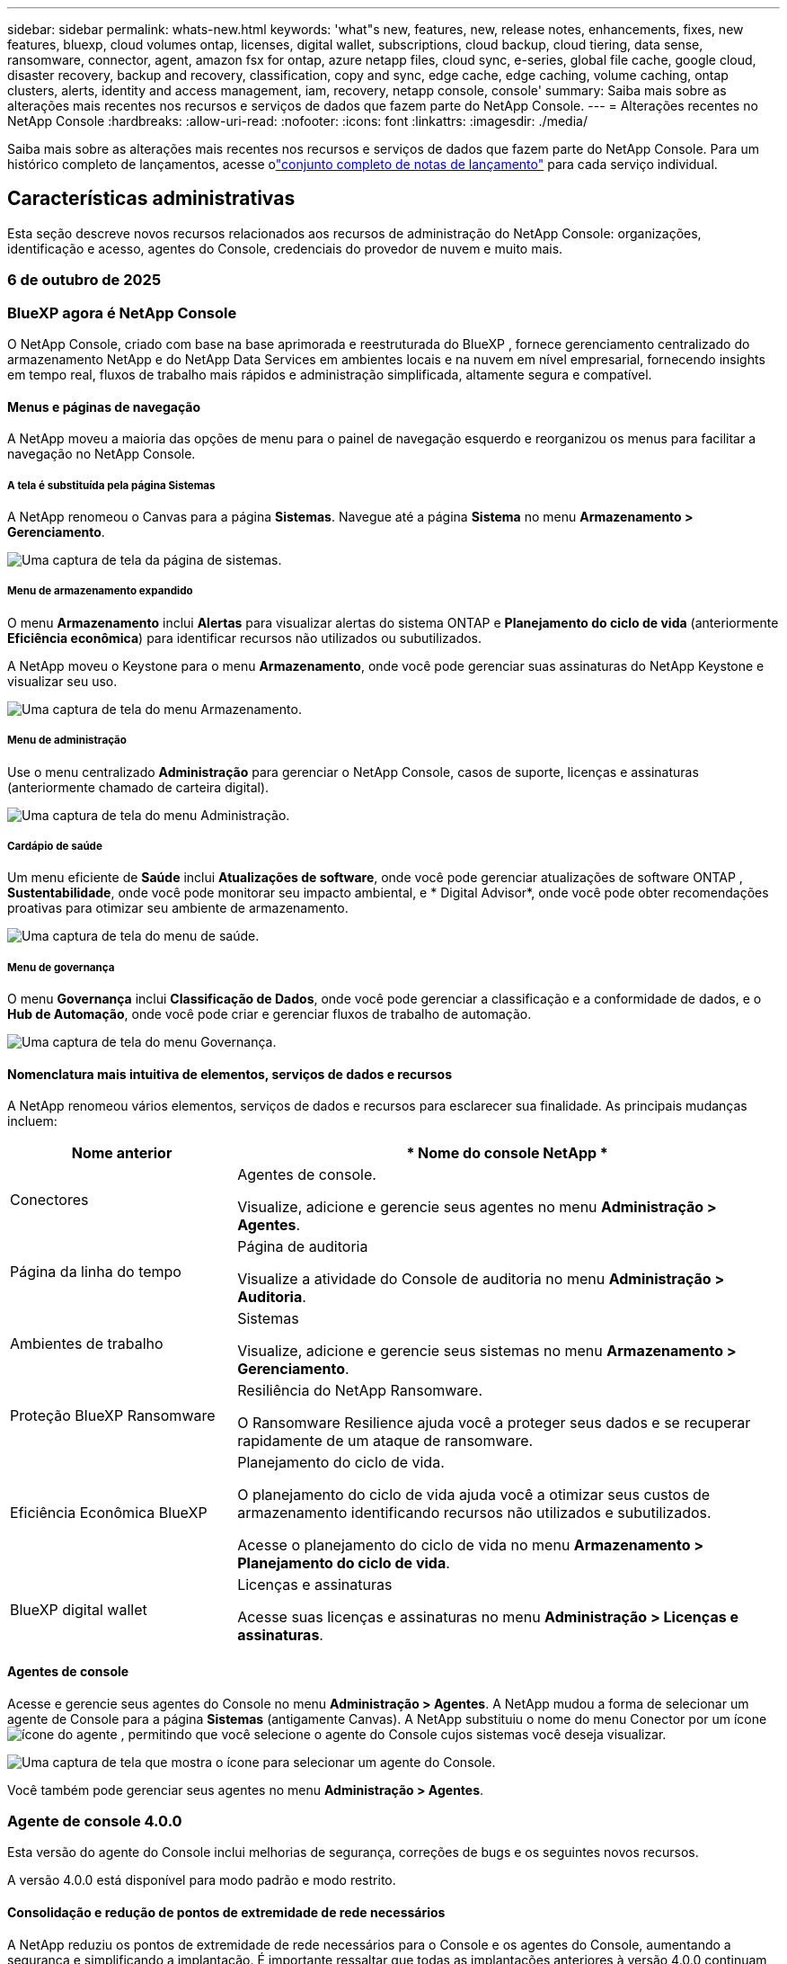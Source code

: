 ---
sidebar: sidebar 
permalink: whats-new.html 
keywords: 'what"s new, features, new, release notes, enhancements, fixes, new features, bluexp, cloud volumes ontap, licenses, digital wallet, subscriptions, cloud backup, cloud tiering, data sense, ransomware, connector, agent, amazon fsx for ontap, azure netapp files, cloud sync, e-series, global file cache, google cloud, disaster recovery, backup and recovery, classification, copy and sync, edge cache, edge caching, volume caching, ontap clusters, alerts, identity and access management, iam, recovery, netapp console, console' 
summary: Saiba mais sobre as alterações mais recentes nos recursos e serviços de dados que fazem parte do NetApp Console. 
---
= Alterações recentes no NetApp Console
:hardbreaks:
:allow-uri-read: 
:nofooter: 
:icons: font
:linkattrs: 
:imagesdir: ./media/


[role="lead"]
Saiba mais sobre as alterações mais recentes nos recursos e serviços de dados que fazem parte do NetApp Console.  Para um histórico completo de lançamentos, acesse olink:release-notes-index.html["conjunto completo de notas de lançamento"] para cada serviço individual.



== Características administrativas

Esta seção descreve novos recursos relacionados aos recursos de administração do NetApp Console: organizações, identificação e acesso, agentes do Console, credenciais do provedor de nuvem e muito mais.



=== 6 de outubro de 2025



=== BlueXP agora é NetApp Console

O NetApp Console, criado com base na base aprimorada e reestruturada do BlueXP , fornece gerenciamento centralizado do armazenamento NetApp e do NetApp Data Services em ambientes locais e na nuvem em nível empresarial, fornecendo insights em tempo real, fluxos de trabalho mais rápidos e administração simplificada, altamente segura e compatível.



==== Menus e páginas de navegação

A NetApp moveu a maioria das opções de menu para o painel de navegação esquerdo e reorganizou os menus para facilitar a navegação no NetApp Console.



===== A tela é substituída pela página Sistemas

A NetApp renomeou o Canvas para a página *Sistemas*. Navegue até a página *Sistema* no menu *Armazenamento > Gerenciamento*.

image:https://docs.netapp.com/us-en/console-setup-admin/media/screenshot-storage-mgmt.png["Uma captura de tela da página de sistemas."]



===== Menu de armazenamento expandido

O menu *Armazenamento* inclui *Alertas* para visualizar alertas do sistema ONTAP e *Planejamento do ciclo de vida* (anteriormente *Eficiência econômica*) para identificar recursos não utilizados ou subutilizados.

A NetApp moveu o Keystone para o menu *Armazenamento*, onde você pode gerenciar suas assinaturas do NetApp Keystone e visualizar seu uso.

image:https://docs.netapp.com/us-en/console-setup-admin/media/screenshot-storage-menu.png["Uma captura de tela do menu Armazenamento."]



===== Menu de administração

Use o menu centralizado *Administração* para gerenciar o NetApp Console, casos de suporte, licenças e assinaturas (anteriormente chamado de carteira digital).

image:https://docs.netapp.com/us-en/console-setup-admin/media/screenshot-admin-menu.png["Uma captura de tela do menu Administração."]



===== Cardápio de saúde

Um menu eficiente de *Saúde* inclui *Atualizações de software*, onde você pode gerenciar atualizações de software ONTAP , *Sustentabilidade*, onde você pode monitorar seu impacto ambiental, e * Digital Advisor*, onde você pode obter recomendações proativas para otimizar seu ambiente de armazenamento.

image:https://docs.netapp.com/us-en/console-setup-admin/media/screenshot-health-menu.png["Uma captura de tela do menu de saúde."]



===== Menu de governança

O menu *Governança* inclui *Classificação de Dados*, onde você pode gerenciar a classificação e a conformidade de dados, e o *Hub de Automação*, onde você pode criar e gerenciar fluxos de trabalho de automação.

image:https://docs.netapp.com/us-en/console-setup-admin/media/screenshot-governance-menu.png["Uma captura de tela do menu Governança."]



==== Nomenclatura mais intuitiva de elementos, serviços de dados e recursos

A NetApp renomeou vários elementos, serviços de dados e recursos para esclarecer sua finalidade. As principais mudanças incluem:

[cols="10,24"]
|===
| *Nome anterior* | * Nome do console NetApp * 


| Conectores  a| 
Agentes de console.

Visualize, adicione e gerencie seus agentes no menu *Administração > Agentes*.



| Página da linha do tempo  a| 
Página de auditoria

Visualize a atividade do Console de auditoria no menu *Administração > Auditoria*.



| Ambientes de trabalho  a| 
Sistemas

Visualize, adicione e gerencie seus sistemas no menu *Armazenamento > Gerenciamento*.



| Proteção BlueXP Ransomware  a| 
Resiliência do NetApp Ransomware.

O Ransomware Resilience ajuda você a proteger seus dados e se recuperar rapidamente de um ataque de ransomware.



| Eficiência Econômica BlueXP  a| 
Planejamento do ciclo de vida.

O planejamento do ciclo de vida ajuda você a otimizar seus custos de armazenamento identificando recursos não utilizados e subutilizados.

Acesse o planejamento do ciclo de vida no menu *Armazenamento > Planejamento do ciclo de vida*.



| BlueXP digital wallet  a| 
Licenças e assinaturas

Acesse suas licenças e assinaturas no menu *Administração > Licenças e assinaturas*.

|===


==== Agentes de console

Acesse e gerencie seus agentes do Console no menu *Administração > Agentes*. A NetApp mudou a forma de selecionar um agente de Console para a página *Sistemas* (antigamente Canvas). A NetApp substituiu o nome do menu Conector por um íconeimage:icon-agent.png["ícone do agente"] , permitindo que você selecione o agente do Console cujos sistemas você deseja visualizar.

image:https://docs.netapp.com/us-en/console-setup-admin/media/screenshot-agent-icon-menu.png["Uma captura de tela que mostra o ícone para selecionar um agente do Console."]

Você também pode gerenciar seus agentes no menu *Administração > Agentes*.



=== Agente de console 4.0.0

Esta versão do agente do Console inclui melhorias de segurança, correções de bugs e os seguintes novos recursos.

A versão 4.0.0 está disponível para modo padrão e modo restrito.



==== Consolidação e redução de pontos de extremidade de rede necessários

A NetApp reduziu os pontos de extremidade de rede necessários para o Console e os agentes do Console, aumentando a segurança e simplificando a implantação. É importante ressaltar que todas as implantações anteriores à versão 4.0.0 continuam com suporte total. Embora os endpoints anteriores permaneçam disponíveis para os agentes existentes, a NetApp recomenda fortemente atualizar as regras de firewall para os endpoints atuais após confirmar as atualizações bem-sucedidas dos agentes.

* link:https://docs.netapp.com/us-en/console-setup-admin/reference-networking-saas-console-previous.html#update-endpoint-list["Aprenda como atualizar sua lista de endpoints"] .
* link:https://docs.netapp.com/us-en/console-setup-admin/reference-networking-saas-console.html["Saiba mais sobre os pontos de extremidade necessários."]




==== Suporte para implantação de agentes de console no VCenter

Você pode implantar agentes do Console em ambientes VMware usando um arquivo OVA. O arquivo OVA inclui uma imagem de VM pré-configurada com software de agente do Console e configurações para conectar ao NetApp Console. Um download de arquivo ou implantação de URL está disponível diretamente no NetApp Console.link:https://docs.netapp.com/us-en/console-setup-admin/task-install-agent-on-prem-ova.html["Aprenda a implantar um agente de console em ambientes VMware."]

O agente de console OVA para VMware oferece uma imagem de VM pré-configurada para implantação rápida.



==== Relatórios de validação para implantações de agentes com falha

Ao implantar um agente do Console a partir do NetApp Console, agora você tem a opção de validar a configuração do agente. Se o Console não conseguir implantar o agente, ele fornecerá um relatório para download para ajudar você a solucionar o problema.



==== Solução de problemas aprimorada para agentes do Console

O agente do Console melhorou as mensagens de erro que ajudam você a entender melhor os problemas.link:https://docs.netapp.com/us-en/console-setup-admin/task-troubleshoot-agent.html["Aprenda a solucionar problemas de agentes do Console."]



=== Console NetApp

A administração do NetApp Console inclui os seguintes novos recursos:



==== Painel da página inicial

O painel da página inicial do NetApp Console fornece visibilidade em tempo real da infraestrutura de armazenamento com métricas de integridade, capacidade, status da licença e serviços de dados.link:https://docs.netapp.com/us-en/console-setup-admin/task-dashboard.html["Saiba mais sobre a página inicial."]



==== Assistente NetApp

Novos usuários com a função de administrador da organização podem usar o assistente do NetApp para configurar o Console, incluindo adicionar um agente, vincular uma conta de suporte do NetApp e adicionar um sistema de armazenamento.link:https://docs.netapp.com/us-en/console-setup-admin/task-console-assistant.html["Saiba mais sobre o assistente NetApp ."]



==== Autenticação de conta de serviço

O NetApp Console oferece suporte à autenticação de conta de serviço usando um ID de cliente gerado pelo sistema e JWTs secretos ou gerenciados pelo cliente, permitindo que as organizações selecionem a abordagem que melhor se adapta aos seus requisitos de segurança e fluxos de trabalho de integração. A autenticação de cliente JWT de chave privada usa criptografia assimétrica, fornecendo segurança mais forte do que métodos tradicionais de ID de cliente e segredo. A autenticação de cliente JWT de chave privada usa criptografia assimétrica, mantendo a chave privada segura no ambiente do cliente, reduzindo os riscos de roubo de credenciais e melhorando a segurança da sua pilha de automação e dos aplicativos do cliente.link:https://docs.netapp.com/us-en/console-setup-admin/task-iam-manage-members-permissions.html#service-account["Saiba como adicionar uma conta de serviço."]



==== Tempo limite de sessão

O sistema desconecta os usuários após 24 horas ou quando eles fecham o navegador.



==== Apoio a parcerias entre organizações

Você pode criar parcerias no NetApp Console que permitem que os parceiros gerenciem com segurança os recursos do NetApp em todos os limites organizacionais, facilitando a colaboração e fortalecendo a segurança. link:https://docs.netapp.com/us-en/console-setup-admin/task-partnerships-create.html["Aprenda a gerir parcerias"] .



==== Funções de superadministrador e supervisualizador

Adicionadas as funções *Superadministrador* e *Supervisualizador*. *Superadministrador* concede acesso de gerenciamento total aos recursos do Console, armazenamento e serviços de dados. *Super visualizador* fornece visibilidade somente leitura para auditores e partes interessadas. Essas funções são úteis para equipes menores de membros seniores, onde o amplo acesso é comum. Para maior segurança e capacidade de auditoria, as organizações são incentivadas a usar o acesso de *Superadministrador* com moderação e atribuir funções refinadas sempre que possível.link:https://docs.netapp.com/us-en/console-setup-admin/reference-iam-predefined-roles.html["Saiba mais sobre funções de acesso."]



==== Função adicional para Resiliência de Ransomware

Adicionadas as funções *Administrador de comportamento do usuário de resiliência ao ransomware* e *Visualizador de comportamento do usuário de resiliência ao ransomware*. Essas funções permitem que os usuários configurem e visualizem o comportamento do usuário e os dados analíticos, respectivamente.link:https://docs.netapp.com/us-en/console-setup-admin/reference-iam-predefined-roles.html["Saiba mais sobre funções de acesso."]



==== Chat de suporte removido

A NetApp removeu o recurso de chat de suporte do NetApp Console. Use a página *Administração > Suporte* para criar e gerenciar casos de suporte.



=== 11 de agosto de 2025



==== Conector 3.9.55

Esta versão do BlueXP Connector inclui melhorias de segurança e correções de bugs.

A versão 3.9.55 está disponível para modo padrão e modo restrito.



==== Suporte ao idioma japonês

A interface do usuário do BlueXP agora está disponível em japonês. Se o idioma do seu navegador for japonês, o BlueXP será exibido em japonês. Para acessar a documentação em japonês, use o menu de idiomas no site de documentação.



==== Recurso de resiliência operacional

O recurso de resiliência operacional foi removido do BlueXP. Entre em contato com o suporte da NetApp se tiver problemas.



==== Gerenciamento de Identidade e Acesso (IAM) BlueXP

O Gerenciamento de Identidade e Acesso no BlueXP agora oferece o seguinte recurso.



==== Nova função de acesso para suporte operacional

O BlueXP agora oferece suporte à função de analista de suporte operacional. Esta função concede ao usuário permissões para monitorar alertas de armazenamento, visualizar o cronograma de auditoria do BlueXP e inserir e rastrear casos de suporte da NetApp .

link:https://docs.netapp.com/us-en/bluexp-setup-admin/reference-iam-predefined-roles.html["Saiba mais sobre o uso de funções de acesso."]



=== 31 de julho de 2025



==== Lançamento do modo privado (3.9.54)

Uma nova versão do modo privado já está disponível para download no https://mysupport.netapp.com/site/downloads["Site de suporte da NetApp"^]

A versão 3.9.54 inclui atualizações para os seguintes componentes e serviços do BlueXP .

[cols="3*"]
|===
| Componente ou serviço | Versão incluída nesta versão | Mudanças desde o lançamento anterior do modo privado 


| Conector | 3.9.54, 3.9.53 | Vá para o https://docs.netapp.com/us-en/bluexp-setup-admin/whats-new.html#connector-3-9-50["o que há de novo na página BlueXP"^] e consulte as alterações incluídas nas versões 3.9.54 e 3.9.53. 


| Backup e recuperação | 28 de julho de 2025 | Vá para o https://docs.netapp.com/us-en/data-services-backup-recovery/whats-new.html["o que há de novo na página de BlueXP backup and recovery"^] e consulte as alterações incluídas no comunicado de julho de 2025. 


| Classificação | 14 de julho de 2025 (versão 1.45) | Vá para o https://docs.netapp.com/us-en/data-services-data-classification/whats-new.html["o que há de novo na página de BlueXP classification"^] . 
|===
Para mais detalhes sobre o modo privado, incluindo como atualizar, consulte o seguinte:

* https://docs.netapp.com/us-en/bluexp-setup-admin/concept-modes.html["Saiba mais sobre o modo privado"]
* https://docs.netapp.com/us-en/bluexp-setup-admin/task-quick-start-private-mode.html["Aprenda como começar a usar o BlueXP no modo privado"]
* https://docs.netapp.com/us-en/bluexp-setup-admin/task-upgrade-connector.html["Aprenda como atualizar o Conector ao usar o modo privado"]




== Alertas



=== 06 de outubro de 2025



==== Os BlueXP alerts agora são alertas ONTAP

Os BlueXP alerts foram renomeados para alertas ONTAP .

Você pode acessá-lo na barra de navegação esquerda do NetApp Console selecionando *Armazenamento* > *Alertas*.



==== BlueXP agora é NetApp Console

O NetApp Console, criado com base na base aprimorada e reestruturada do BlueXP , fornece gerenciamento centralizado do armazenamento NetApp e do NetApp Data Services em ambientes locais e na nuvem em nível empresarial, fornecendo insights em tempo real, fluxos de trabalho mais rápidos e administração simplificada, de forma altamente segura e compatível.

Para obter detalhes sobre o que mudou, consulte olink:https://docs.netapp.com/us-en/bluexp-relnotes/index.html["Notas de versão do NetApp Console"] .



=== 07 de outubro de 2024



==== Página da lista de BlueXP alerts

Você pode identificar rapidamente clusters ONTAP com baixa capacidade ou baixo desempenho, avaliar a extensão da disponibilidade e identificar riscos de segurança. Você pode visualizar alertas relacionados à capacidade, desempenho, proteção, disponibilidade, segurança e configuração.



==== Detalhes dos alertas

Você pode detalhar os alertas e encontrar recomendações.



==== Exibir detalhes do cluster vinculados ao ONTAP System Manager

Com os BlueXP alerts, você pode visualizar alertas associados ao seu ambiente de armazenamento ONTAP e detalhar os links vinculados ao ONTAP System Manager.

https://docs.netapp.com/us-en/bluexp-alerts/concept-alerts.html["Saiba mais sobre os BlueXP alerts"] .



== Amazon FSx para ONTAP



=== 06 de outubro de 2025



==== BlueXP agora é NetApp Console

O NetApp Console, criado com base na base aprimorada e reestruturada do BlueXP , fornece gerenciamento centralizado do armazenamento NetApp e do NetApp Data Services em ambientes locais e na nuvem em nível empresarial, fornecendo insights em tempo real, fluxos de trabalho mais rápidos e administração simplificada, de forma altamente segura e compatível.

Para obter detalhes sobre o que mudou, consulte olink:https://docs.netapp.com/us-en/bluexp-relnotes/index.html["Notas de versão do NetApp Console."^]



=== 03 de agosto de 2025



==== Melhorias na guia Relacionamentos de replicação

Adicionamos várias colunas novas à tabela de relacionamentos de replicação para fornecer mais informações sobre seus relacionamentos de replicação na guia *Relacionamentos de replicação*. A tabela agora inclui as seguintes colunas:

* Política do SnapMirror
* Sistema de arquivos de origem
* Sistema de arquivos de destino
* Estado do relacionamento
* Último horário de transferência




=== 14 de julho de 2025



==== Suporte para replicação de dados entre dois sistemas de arquivos FSx para ONTAP

A replicação de dados agora está disponível entre dois sistemas de arquivos FSx para ONTAP a partir da tela no console BlueXP .

link:https://docs.netapp.com/us-en/bluexp-fsx-ontap/use/task-manage-working-environment.html#replicate-data["Replicar dados"]



== Armazenamento Amazon S3



=== 06 de outubro de 2025



==== BlueXP agora é NetApp Console

O NetApp Console, criado com base na base aprimorada e reestruturada do BlueXP , fornece gerenciamento centralizado do armazenamento NetApp e do NetApp Data Services em ambientes locais e na nuvem em nível empresarial, fornecendo insights em tempo real, fluxos de trabalho mais rápidos e administração simplificada, de forma altamente segura e compatível.

Para obter detalhes sobre o que mudou, consulte olink:https://docs.netapp.com/us-en/bluexp-relnotes/index.html["Notas de versão do NetApp Console"] . == 05 de março de 2023



==== Capacidade de adicionar novos buckets do BlueXP

Já faz algum tempo que você consegue visualizar os buckets do Amazon S3 no BlueXP Canvas. Agora você pode adicionar novos buckets e alterar propriedades de buckets existentes diretamente do BlueXP. https://docs.netapp.com/us-en/storage-management-s3-storage/task-add-s3-bucket.html["Veja como adicionar novos buckets do Amazon S3"] .



== Armazenamento de Blobs do Azure



=== 06 de outubro de 2025



==== BlueXP agora é NetApp Console

O BlueXP foi renomeado e redesenhado para refletir melhor seu papel no gerenciamento de sua infraestrutura de dados.

O NetApp Console fornece gerenciamento centralizado de serviços de armazenamento e dados em ambientes locais e na nuvem em nível empresarial, fornecendo insights em tempo real, fluxos de trabalho mais rápidos e administração simplificada.

Para obter detalhes sobre o que mudou, consulte o https://docs.netapp.com/us-en/console-relnotes/index.html["Notas de versão do NetApp Console"] .



=== 05 de junho de 2023



==== Capacidade de adicionar novas contas de armazenamento do BlueXP

Já faz algum tempo que você consegue visualizar o Azure Blob Storage no BlueXP Canvas. Agora você pode adicionar novas contas de armazenamento e alterar propriedades de contas de armazenamento existentes diretamente do BlueXP. link:https://docs.netapp.com/us-en/storage-management-blob-storage/["Aprenda como adicionar novas contas de armazenamento de Blobs do Azure"^] .



== Azure NetApp Files



=== 06 de outubro de 2025



==== BlueXP agora é NetApp Console

O BlueXP foi renomeado e redesenhado para refletir melhor seu papel no gerenciamento de sua infraestrutura de dados.

O NetApp Console fornece gerenciamento centralizado de serviços de armazenamento e dados em ambientes locais e na nuvem em nível empresarial, fornecendo insights em tempo real, fluxos de trabalho mais rápidos e administração simplificada.

Para obter detalhes sobre o que mudou, consulte o https://docs.netapp.com/us-en/bluexp-relnotes/index.html["Notas de versão do NetApp Console"] .



=== 13 de janeiro de 2025



==== Recursos de rede agora suportados no BlueXP

Ao configurar um volume no Azure NetApp Files do BlueXP, agora você pode indicar recursos de rede. Isso está alinhado com a funcionalidade disponível no Azure NetApp Files nativo.



=== 12 de junho de 2024



==== Nova permissão necessária

A seguinte permissão agora é necessária para gerenciar volumes do Azure NetApp Files do BlueXP:

Microsoft.Network/virtualNetworks/sub-redes/leitura

Essa permissão é necessária para ler uma sub-rede de rede virtual.

Se você estiver gerenciando o Azure NetApp Files do BlueXP, precisará adicionar essa permissão à função personalizada associada ao aplicativo Microsoft Entra que você criou anteriormente.

https://docs.netapp.com/us-en/bluexp-azure-netapp-files/task-set-up-azure-ad.html["Aprenda a configurar um aplicativo Microsoft Entra e visualizar as permissões de função personalizadas"] .



=== 22 de abril de 2024



==== Modelos de volume não são mais suportados

Não é mais possível criar um volume a partir de um modelo. Esta ação foi associada ao serviço de correção BlueXP , que não está mais disponível.



== Backup e Recuperação



=== 06 de outubro de 2025

Esta versão do NetApp Backup and Recovery inclui as seguintes atualizações.



==== O BlueXP backup and recovery agora são NetApp Backup e Recovery

O BlueXP backup and recovery foi renomeado para NetApp Backup and Recovery.



==== BlueXP agora é NetApp Console

O NetApp Console, criado com base na base aprimorada e reestruturada do BlueXP , fornece gerenciamento centralizado do armazenamento NetApp e do NetApp Data Services em ambientes locais e na nuvem em nível empresarial, fornecendo insights em tempo real, fluxos de trabalho mais rápidos e administração simplificada, altamente segura e compatível.

Para obter detalhes sobre o que mudou, consulte olink:https://docs.netapp.com/us-en/console-relnotes/index.html["Notas de versão do NetApp Console."]



==== Suporte à carga de trabalho do Hyper-V como uma visualização privada

Esta versão do NetApp Backup and Recovery apresenta suporte para descoberta e gerenciamento de cargas de trabalho do Hyper-V:

* Fazer backup e restaurar VMs em instâncias autônomas, bem como instâncias de cluster de failover (FCI)
* Proteja VMs armazenadas em compartilhamentos SMB3
* Proteção em massa no nível da máquina virtual
* Backups consistentes de VM e falhas
* Restaurar VMs do armazenamento primário, secundário e de objetos
* Pesquisar e restaurar backups de VM


Para obter detalhes sobre como proteger cargas de trabalho do Hyper-V, consulte https://docs.netapp.com/us-en/data-services-backup-recovery/br-use-hyperv-protect-overview.html["Visão geral das cargas de trabalho de proteção do Hyper-V"] .



==== Suporte à carga de trabalho KVM como uma visualização privada

Esta versão do NetApp Backup and Recovery apresenta suporte para descoberta e gerenciamento de cargas de trabalho KVM:

* Fazer backup e restaurar imagens de VM qcow2 armazenadas em compartilhamentos NFS
* Fazer backup de pools de armazenamento
* Proteção de pool de armazenamento e VM em massa usando grupos de proteção
* Backups de VM consistentes e consistentes com falhas
* Pesquisar e restaurar backups de VM de armazenamento primário, secundário e de objetos
* Processo guiado para fazer backup e restaurar VMs baseadas em KVM e dados de VM


Para obter detalhes sobre como proteger cargas de trabalho KVM, consulte https://docs.netapp.com/us-en/data-services-backup-recovery/br-use-kvm-protect-overview.html["Visão geral das cargas de trabalho de proteção do KVM"] .



==== Melhorias na pré-visualização do Kubernetes

A versão de pré-visualização das cargas de trabalho do Kubernetes apresenta os seguintes aprimoramentos:

* Suporte à arquitetura de backup Fan Out 3-2-1
* Suporte para ONTAP S3 como destino de backup
* Novo painel do Kubernetes para gerenciamento mais fácil
* A configuração aprimorada de controle de acesso baseado em função (RBAC) inclui suporte para as seguintes funções:
+
** Superadministrador de Backup e Recuperação
** Administrador de backup e recuperação
** Administração de restauração de backup e recuperação
** Visualizador de backup e recuperação


* Suporte para distribuição do SUSE Rancher Kubernetes
* Suporte a vários buckets: agora você pode proteger os volumes dentro de um sistema com vários buckets por sistema em diferentes provedores de nuvem


Para obter detalhes sobre como proteger cargas de trabalho do Kubernetes, consulte  https://docs.netapp.com/us-en/data-services-backup-recovery/br-use-kubernetes-protect-overview.html["Visão geral das cargas de trabalho do Protect Kubernetes"] .



==== Suporte à carga de trabalho do Oracle Database como uma visualização privada

Esta versão do NetApp Backup and Recovery apresenta suporte para descoberta e gerenciamento de cargas de trabalho do Oracle Database:

* Descubra bancos de dados Oracle autônomos
* Crie políticas de proteção somente para dados ou backups de dados e logs
* Proteja os bancos de dados Oracle com um esquema de backup 3-2-1
* Configurar retenção de backup
* Montar e desmontar backups do ARCHIVELOG
* Bancos de dados virtualizados
* Pesquisar e restaurar backups de banco de dados
* Suporte ao painel Oracle


Para obter detalhes sobre como proteger cargas de trabalho do Oracle Database, consulte https://docs.netapp.com/us-en/data-services-backup-recovery/br-use-oracle-protect-overview.html["Visão geral das cargas de trabalho do Protect Oracle"] .



=== 25 de agosto de 2025

Esta versão do NetApp Backup and Recovery inclui as seguintes atualizações.



==== Suporte para proteção de cargas de trabalho VMware na visualização

Esta versão adiciona suporte de pré-visualização para proteger cargas de trabalho do VMware. Faça backup de VMs e datastores VMware de sistemas ONTAP locais para Amazon Web Services e StorageGRID.


NOTE: A documentação sobre a proteção de cargas de trabalho do VMware é fornecida como uma prévia da tecnologia. Com esta oferta de visualização, a NetApp reserva-se o direito de modificar os detalhes, o conteúdo e o cronograma da oferta antes da disponibilidade geral.

link:br-use-vmware-protect-overview.html["Saiba mais sobre como proteger cargas de trabalho do VMware com o NetApp Backup and Recovery"] .



==== A indexação de alto desempenho para AWS, Azure e GCP está geralmente disponível

Em fevereiro de 2025, anunciamos a prévia da indexação de alto desempenho (Indexed Catalog v2) para AWS, Azure e GCP. Este recurso agora está disponível para o público em geral (GA). Em junho de 2025, fornecemos isso a todos os _novos_ clientes por padrão. Com esta versão, o suporte está disponível para _todos_ os clientes. A indexação de alto desempenho melhora o desempenho das operações de backup e restauração para cargas de trabalho protegidas no armazenamento de objetos.

Ativado por padrão:

* Se você for um novo cliente, a indexação de alto desempenho será habilitada por padrão.
* Se você já for cliente, poderá habilitar a reindexação acessando a seção Restaurar da interface do usuário.




=== 12 de agosto de 2025

Esta versão do NetApp Backup and Recovery inclui as seguintes atualizações.



==== Carga de trabalho do Microsoft SQL Server com suporte em Disponibilidade Geral (GA)

O suporte à carga de trabalho do Microsoft SQL Server agora está disponível de modo geral (GA) no NetApp Backup and Recovery. Organizações que usam um ambiente MSSQL no ONTAP, Cloud Volumes ONTAP e Amazon FSx for NetApp ONTAP agora podem aproveitar este novo serviço de backup e recuperação para proteger seus dados.

Esta versão inclui os seguintes aprimoramentos no suporte à carga de trabalho do Microsoft SQL Server em relação à versão de visualização anterior:

* * Sincronização ativa do SnapMirror *: Esta versão agora oferece suporte à sincronização ativa do SnapMirror (também conhecida como SnapMirror Business Continuity [SM-BC]), que permite que os serviços empresariais continuem operando mesmo durante uma falha completa do site, permitindo que os aplicativos executem failover transparente usando uma cópia secundária. O NetApp Backup and Recovery agora oferece suporte à proteção de bancos de dados do Microsoft SQL Server em uma configuração de sincronização ativa do SnapMirror e Metrocluster. As informações aparecem na seção *Status de armazenamento e relacionamento* da página Detalhes de proteção. As informações de relacionamento são exibidas na seção atualizada *Configurações secundárias* da página Política.
+
Consulte https://docs.netapp.com/us-en/data-services-backup-recovery/br-use-policies-create.html["Use políticas para proteger suas cargas de trabalho"] .

+
image:../media/screen-br-sql-protection-details.png["Página de detalhes de proteção para carga de trabalho do Microsoft SQL Server"]

* *Suporte a vários buckets*: agora você pode proteger os volumes dentro de um ambiente de trabalho com até 6 buckets por ambiente de trabalho em diferentes provedores de nuvem.
* *Atualizações de licenciamento e avaliação gratuita* para cargas de trabalho do SQL Server: agora você pode usar o modelo de licenciamento existente do NetApp Backup and Recovery para proteger cargas de trabalho do SQL Server. Não há requisito de licenciamento separado para cargas de trabalho do SQL Server.
+
Para mais detalhes, consulte https://docs.netapp.com/us-en/data-services-backup-recovery/br-start-licensing.html["Configurar licenciamento para NetApp Backup and Recovery"] .

* *Nome de instantâneo personalizado*: agora você pode usar seu próprio nome de instantâneo em uma política que controla os backups para cargas de trabalho do Microsoft SQL Server. Insira essas informações na seção *Configurações avançadas* da página Política.
+
image:../media/screen-br-sql-policy-create-advanced-snapmirror.png["Captura de tela das configurações de formato SnapMirror e snapshot para políticas de backup e recuperação do NetApp"]

+
Consulte https://docs.netapp.com/us-en/data-services-backup-recovery/br-use-policies-create.html["Use políticas para proteger suas cargas de trabalho"] .

* *Prefixo e sufixo do volume secundário*: você pode inserir um prefixo e sufixo personalizados na seção *Configurações avançadas* da página Política.
* *Identidade e acesso*: Agora você pode controlar o acesso dos usuários aos recursos.
+
Consulte https://docs.netapp.com/us-en/data-services-backup-recovery/br-start-login.html["Efetue login no NetApp Backup and Recovery"] e https://docs.netapp.com/us-en/data-services-backup-recovery/reference-roles.html["Acesso aos recursos do NetApp Backup and Recovery"] .

* *Restaurar do armazenamento de objetos para um host alternativo*: Agora você pode restaurar do armazenamento de objetos para um host alternativo, mesmo que o armazenamento primário esteja inativo.
* *Dados de backup de log*: A página de detalhes de proteção do banco de dados agora mostra backups de log. Você pode ver a coluna Tipo de backup que mostra se o backup é completo ou de log.
* *Painel aprimorado*: O painel agora mostra economias de armazenamento e clone.
+
image:../media/screen-br-dashboard3.png["Painel de backup e recuperação da NetApp"]





==== Melhorias na carga de trabalho do volume ONTAP

* *Restauração de várias pastas para volumes ONTAP *: Até agora, você podia restaurar uma pasta ou vários arquivos de uma vez usando o recurso Navegar e restaurar. O NetApp Backup and Recovery agora oferece a capacidade de selecionar várias pastas ao mesmo tempo usando o recurso Procurar e restaurar.
* *Visualizar e gerenciar backups de volumes excluídos*: O NetApp Backup and Recovery Dashboard agora oferece uma opção para mostrar e gerenciar volumes excluídos do ONTAP. Com isso, você pode visualizar e excluir backups de volumes que não existem mais no ONTAP.
* *Forçar exclusão de backups*: Em alguns casos extremos, você pode querer que o NetApp Backup and Recovery não tenha mais acesso aos backups. Isso pode acontecer, por exemplo, se o serviço não tiver mais acesso ao bucket de backup ou se os backups forem protegidos pelo DataLock, mas você não os quiser mais. Anteriormente, não era possível excluí-los sozinho e era necessário ligar para o Suporte da NetApp . Com esta versão, você pode usar a opção para forçar a exclusão de backups (em níveis de volume e ambiente de trabalho).



CAUTION: Use esta opção com cuidado e somente em casos de extrema necessidade de limpeza. O NetApp Backup and Recovery não terá mais acesso a esses backups, mesmo que eles não sejam excluídos do armazenamento de objetos. Você precisará ir ao seu provedor de nuvem e excluir manualmente os backups.

Consulte https://docs.netapp.com/us-en/data-services-backup-recovery/prev-ontap-protect-overview.html["Proteja cargas de trabalho ONTAP"] .



=== 28 de julho de 2025

Esta versão do NetApp Backup and Recovery inclui as seguintes atualizações.



==== Suporte à carga de trabalho do Kubernetes como uma prévia

Esta versão do NetApp Backup and Recovery apresenta suporte para descoberta e gerenciamento de cargas de trabalho do Kubernetes:

* Descubra o Red Hat OpenShift e os clusters Kubernetes de código aberto, apoiados pelo NetApp ONTAP, sem compartilhar arquivos kubeconfig.
* Descubra, gerencie e proteja aplicativos em vários clusters do Kubernetes usando um plano de controle unificado.
* Descarregue operações de movimentação de dados para backup e recuperação de aplicativos Kubernetes para o NetApp ONTAP.
* Orquestre backups de aplicativos locais e baseados em armazenamento de objetos.
* Faça backup e restaure aplicativos inteiros e recursos individuais em qualquer cluster do Kubernetes.
* Trabalhe com contêineres e máquinas virtuais em execução no Kubernetes.
* Crie backups consistentes com o aplicativo usando ganchos e modelos de execução.


Para obter detalhes sobre como proteger cargas de trabalho do Kubernetes, consulte  https://docs.netapp.com/us-en/data-services-backup-recovery/br-use-kubernetes-protect-overview.html["Visão geral das cargas de trabalho do Protect Kubernetes"] .



=== 14 de julho de 2025

Esta versão do NetApp Backup and Recovery inclui as seguintes atualizações.



==== Painel de volume ONTAP aprimorado

Em abril de 2025, lançamos uma prévia de um Painel de Volume ONTAP aprimorado que é muito mais rápido e eficiente.

Este painel foi projetado para ajudar clientes corporativos com um grande número de cargas de trabalho. Mesmo para clientes com 20.000 volumes, o novo painel carrega em <10 segundos.

Após uma prévia bem-sucedida e ótimos comentários dos clientes, agora estamos tornando-a a experiência padrão para todos os nossos clientes. Esteja pronto para um painel incrivelmente rápido.

Para obter detalhes, consulte link:br-use-dashboard.html["Visualizar a saúde da proteção no Painel"] .



==== Suporte à carga de trabalho do Microsoft SQL Server como uma prévia de tecnologia pública

Esta versão do NetApp Backup and Recovery fornece uma interface de usuário atualizada que permite gerenciar cargas de trabalho do Microsoft SQL Server usando uma estratégia de proteção 3-2-1, familiar no NetApp Backup and Recovery. Com esta nova versão, você pode fazer backup dessas cargas de trabalho no armazenamento primário, replicá-las no armazenamento secundário e fazer backup delas no armazenamento de objetos na nuvem.

Você pode se inscrever para a prévia preenchendo este formulário https://forms.office.com/pages/responsepage.aspx?id=oBEJS5uSFUeUS8A3RRZbOojtBW63mDRDv3ZK50MaTlJUNjdENllaVTRTVFJGSDQ2MFJIREcxN0EwQi4u&route=shorturl["Formulário de inscrição de pré-visualização"^] .


NOTE: Esta documentação sobre a proteção de cargas de trabalho do Microsoft SQL Server é fornecida como uma prévia da tecnologia. Com esta oferta de prévia, a NetApp reserva-se o direito de modificar os detalhes, o conteúdo e o cronograma da oferta antes da disponibilidade geral.

Esta versão do NetApp Backup and Recovery inclui as seguintes atualizações:

* *Recurso de backup 3-2-1*: Esta versão integra recursos do SnapCenter , permitindo que você gerencie e proteja seus recursos do SnapCenter com uma estratégia de proteção de dados 3-2-1 na interface do usuário do NetApp Backup and Recovery.
* *Importar do SnapCenter*: Você pode importar dados e políticas de backup do SnapCenter para o NetApp Backup and Recovery.
* *Uma interface de usuário redesenhada* proporciona uma experiência mais intuitiva para gerenciar suas tarefas de backup e recuperação.
* *Destinos de backup*: Você pode adicionar buckets em ambientes Amazon Web Services (AWS), Microsoft Azure Blob Storage, StorageGRID e ONTAP S3 para usar como destinos de backup para suas cargas de trabalho do Microsoft SQL Server.
* *Suporte de carga de trabalho*: Esta versão permite que você faça backup, restaure, verifique e clone bancos de dados e grupos de disponibilidade do Microsoft SQL Server. (Suporte para outras cargas de trabalho será adicionado em versões futuras.)
* *Opções de restauração flexíveis*: Esta versão permite que você restaure bancos de dados para locais originais e alternativos em caso de corrupção ou perda acidental de dados.
* *Cópias de produção instantâneas*: gere cópias de produção com eficiência de espaço para desenvolvimento, testes ou análises em minutos, em vez de horas ou dias.
* Esta versão inclui a capacidade de criar relatórios detalhados.


Para obter detalhes sobre como proteger cargas de trabalho do Microsoft SQL Server, consultelink:br-use-mssql-protect-overview.html["Visão geral da proteção de cargas de trabalho do Microsoft SQL Server"] .



=== 09 de junho de 2025

Esta versão do NetApp Backup and Recovery inclui as seguintes atualizações.



==== Atualizações de suporte ao catálogo indexado

Em fevereiro de 2025, introduzimos o recurso de indexação atualizado (Catálogo Indexado v2) que você usa durante o método Pesquisar e Restaurar para restaurar dados. A versão anterior melhorou significativamente o desempenho de indexação de dados em ambientes locais. Com esta versão, o catálogo de indexação agora está disponível nos ambientes Amazon Web Services, Microsoft Azure e Google Cloud Platform (GCP).

Se você for um novo cliente, o Catálogo Indexado v2 será habilitado por padrão para todos os novos ambientes. Se você já for cliente, poderá reindexar seu ambiente para aproveitar o Catálogo Indexado v2.

.Como você habilita a indexação?
Antes de poder usar o método Pesquisar e Restaurar para restaurar dados, você precisa habilitar a "Indexação" em cada ambiente de trabalho de origem do qual você planeja restaurar volumes ou arquivos. Selecione a opção *Ativar indexação* quando estiver executando uma pesquisa e restauração.

O Catálogo Indexado pode então rastrear cada volume e arquivo de backup, tornando suas pesquisas rápidas e eficientes.

Para obter mais informações, consulte  https://docs.netapp.com/us-en/data-services-backup-recovery/prev-ontap-restore.html["Habilitar indexação para Pesquisa e Restauração"] .



==== Pontos de extremidade de link privado e pontos de extremidade de serviço do Azure

Normalmente, o NetApp Backup and Recovery estabelece um ponto de extremidade privado com o provedor de nuvem para lidar com tarefas de proteção. Esta versão apresenta uma configuração opcional que permite habilitar ou desabilitar o NetApp Backup and Recovery para criar automaticamente um endpoint privado. Isso pode ser útil se você quiser mais controle sobre o processo de criação de endpoint privado.

Você pode habilitar ou desabilitar esta opção ao habilitar a proteção ou iniciar o processo de restauração.

Se você desabilitar essa configuração, será necessário criar manualmente o endpoint privado para que o NetApp Backup and Recovery funcione corretamente. Sem a conectividade adequada, talvez você não consiga executar tarefas de backup e recuperação com sucesso.



==== Suporte para SnapMirror para ressincronização em nuvem no ONTAP S3

A versão anterior introduziu suporte para SnapMirror para Cloud Resync (SM-C Resync). O recurso simplifica a proteção de dados durante a migração de volume em ambientes NetApp . Esta versão adiciona suporte para SM-C Resync no ONTAP S3, bem como outros provedores compatíveis com S3, como Wasabi e MinIO.



==== Traga seu próprio bucket para o StorageGRID

Ao criar arquivos de backup no armazenamento de objetos para um ambiente de trabalho, por padrão, o NetApp Backup and Recovery cria o contêiner (bucket ou conta de armazenamento) para os arquivos de backup na conta de armazenamento de objetos que você configurou. Anteriormente, você podia substituir isso e especificar seu próprio contêiner para Amazon S3, Azure Blob Storage e Google Cloud Storage. Com esta versão, agora você pode trazer seu próprio contêiner de armazenamento de objetos StorageGRID .

Ver https://docs.netapp.com/us-en/data-services-backup-recovery/prev-ontap-protect-journey.html["Crie seu próprio contêiner de armazenamento de objetos"] .



== Classificação de Dados



=== 06 de outubro de 2025



==== Versão 1.47

.A BlueXP classification agora é NetApp Data Classification
A BlueXP classification foi renomeada para Classificação de Dados NetApp . Além da renomeação, a interface do usuário foi aprimorada.

.BlueXP agora é NetApp Console
O BlueXP foi renomeado e redesenhado para refletir melhor seu papel no gerenciamento de sua infraestrutura de dados.

O NetApp Console fornece gerenciamento centralizado de serviços de armazenamento e dados em ambientes locais e na nuvem em nível empresarial, fornecendo insights em tempo real, fluxos de trabalho mais rápidos e administração simplificada.

Para obter detalhes sobre o que mudou, consulte o https://docs.netapp.com/us-en/console-relnotes/index.html["Notas de versão do NetApp Console"] .

.Experiência de investigação aprimorada
Encontre e entenda seus dados mais rapidamente com novos filtros pesquisáveis, contagens de resultados por valor, insights em tempo real resumindo as principais descobertas e uma tabela de resultados atualizada com colunas personalizáveis e um painel de detalhes deslizante.

Para obter mais informações, consulte link:https://docs.netapp.com/us-en/data-services-data-classification/task-investigate-data.html#view-file-metada["Investigar dados"] .

.Novos painéis de governança e conformidade
Obtenha insights críticos mais rapidamente com widgets intuitivos, visuais mais claros e desempenho de carregamento aprimorado. Para mais informações, consultelink:https://docs.netapp.com/us-en/data-services-data-classification//task-controlling-governance-data.html["Revise as informações de governança sobre seus dados"] elink:https://docs.netapp.com/us-en/data-services-data-classification/task-controlling-private-data.html["Visualize informações de conformidade sobre seus dados"] .

.Políticas para consultas salvas (visualização)
A classificação de dados agora permite automatizar a governança com ações condicionais. Você pode criar regras de retenção com exclusão automática e configurar notificações periódicas por e-mail, tudo gerenciado a partir de uma página de consultas salvas atualizada.

Para obter mais informações, consulte link:https://docs.netapp.com/us-en/data-services-data-classification/task-using-policies.html["Criar políticas"] .

.Ações (visualização)
Assuma o controle direto da página Investigação: exclua, mova, copie ou marque arquivos individualmente ou em massa para gerenciamento e correção de dados eficientes.

Para obter mais informações, consulte link:https://docs.netapp.com/us-en/data-services-data-classification/task-investigate-data.html#view-file-metada["Investigar dados"] .

.Suporte para Google Cloud NetApp Volumes
A classificação de dados agora oferece suporte à digitalização no Google Cloud NetApp Volumes. Adicione facilmente o Google Cloud NetApp Volumes do NetApp Console para uma varredura e classificação de dados perfeitas.



=== 11 de agosto de 2025



==== Versão 1.46

Esta versão de Classificação de Dados inclui correções de bugs e as seguintes atualizações:

.Insights aprimorados sobre eventos de verificação na página de auditoria
A página Auditoria agora oferece suporte a insights aprimorados sobre eventos de verificação para BlueXP classification. A página Auditoria agora exibe quando a verificação de um sistema começa, os status dos sistemas e quaisquer problemas. Os status de compartilhamentos e sistemas estão disponíveis somente para verificações de mapeamento.

Para mais informações sobre a página Auditoria, consultelink:https://docs.netapp.com/us-en/console-setup-admin/task-monitor-cm-operations.html["Monitorar as operações do NetApp Console"^] .

.Suporte para RHEL 9.6
Esta versão adiciona suporte ao Red Hat Enterprise Linux v9.6 para instalação manual local da BlueXP classification, incluindo implantações de site escuro.

Os seguintes sistemas operacionais exigem o uso do mecanismo de contêiner Podman e exigem a versão de BlueXP classification 1.30 ou superior: Red Hat Enterprise Linux versão 8.8, 8.10, 9.0, 9.1, 9.2, 9.3, 9.4 e 9.5.



=== 14 de julho de 2025



==== Versão 1.45

Esta versão de BlueXP classification inclui alterações de código que otimizam a utilização de recursos e:

.Fluxo de trabalho aprimorado para adicionar compartilhamentos de arquivos para digitalização
O fluxo de trabalho para adicionar compartilhamentos de arquivos a um grupo de compartilhamento de arquivos foi simplificado. O processo agora também diferencia o suporte ao protocolo CIFS com base no tipo de autenticação (Kerberos ou NTLM).

Para obter mais informações, consulte link:https://docs.netapp.com/us-en/data-services-data-classification/task-scanning-file-shares.html["Verificar compartilhamentos de arquivos"] .

.Informações aprimoradas sobre o proprietário do arquivo
Agora você pode visualizar mais informações sobre os proprietários dos arquivos capturados na guia Investigação. Ao visualizar os metadados de um arquivo na guia Investigação, localize o proprietário do arquivo e selecione **Exibir detalhes** para ver o nome de usuário, o e-mail e o nome da conta SAM. Você também pode ver outros itens de propriedade deste usuário. Este recurso está disponível somente para ambientes de trabalho com o Active Directory.

Para obter mais informações, consulte link:https://docs.netapp.com/us-en/data-services-data-classification/task-investigate-data.html["Investigue os dados armazenados em sua organização"] .



=== 10 de junho de 2025



==== Versão 1.44

Esta versão de BlueXP classification inclui:

.Tempos de atualização aprimorados para o painel de governança
Os tempos de atualização para componentes individuais do painel de governança foram melhorados. A tabela a seguir exibe a frequência de atualizações para cada componente.

[cols="1,1"]
|===
| Componente | Horários de atualização 


| Era dos Dados | 24 horas 


| Categorias | 24 horas 


| Visão geral dos dados | 5 minutos 


| Arquivos duplicados | 2 horas 


| Tipos de arquivo | 24 horas 


| Dados não comerciais | 2 horas 


| Permissões abertas | 24 horas 


| Pesquisas salvas | 2 horas 


| Dados sensíveis e permissões amplas | 24 horas 


| Tamanho dos dados | 24 horas 


| Dados obsoletos | 2 horas 


| Principais repositórios de dados por nível de sensibilidade | 2 horas 
|===
Você pode visualizar o horário da última atualização e atualizar manualmente os componentes Arquivos duplicados, Dados não comerciais, Pesquisas salvas, Dados obsoletos e Principais repositórios de dados por nível de sensibilidade. Para obter mais informações sobre o painel de governança, consultelink:https://docs.netapp.com/us-en/data-services-data-classification/task-controlling-governance-data.html["Visualize detalhes de governança sobre os dados armazenados em sua organização"] .

.Melhorias de desempenho e segurança
Foram feitas melhorias para melhorar o desempenho, o consumo de memória e a segurança da classificação BlueXP .

.Correções de bugs
O Redis foi atualizado para melhorar a confiabilidade da BlueXP classification. A BlueXP classification agora usa o Elasticsearch para melhorar a precisão dos relatórios de contagem de arquivos durante as verificações.



=== 12 de maio de 2025



==== Versão 1.43

Esta versão de Classificação de Dados inclui:

.Priorizar varreduras de classificação
A Classificação de Dados oferece suporte à capacidade de priorizar verificações de Mapeamento e Classificação, além de verificações somente de Mapeamento, permitindo que você selecione quais verificações serão concluídas primeiro. A priorização de verificações de Map & Classify é suportada durante e antes do início das verificações. Se você optar por priorizar uma verificação enquanto ela estiver em andamento, tanto as verificações de mapeamento quanto as de classificação serão priorizadas.

Para obter mais informações, consulte link:https://docs.netapp.com/us-en/data-services-data-classification/task-managing-repo-scanning.html#prioritize-scans["Priorizar varreduras"] .

.Suporte para categorias de dados de informações de identificação pessoal (PII) canadenses
As varreduras de classificação de dados identificam categorias de dados PII canadenses. Essas categorias incluem informações bancárias, números de passaporte, números de seguro social, números de carteira de motorista e números de cartão de saúde para todas as províncias e territórios canadenses.

Para obter mais informações, consulte link:https://docs.netapp.com/us-en/data-services-data-classification/reference-private-data-categories.html#types-of-personal-data["Categorias de dados pessoais"] .

.Classificação personalizada (visualização)
A Classificação de Dados oferece suporte a classificações personalizadas para verificações do Map & Classify. Com classificações personalizadas, você pode adaptar as verificações de Classificação de Dados para capturar dados específicos da sua organização usando expressões regulares. Este recurso está atualmente em versão prévia.

Para obter mais informações, consulte link:https://docs.netapp.com/us-en/data-services-data-classification/task-custom-classification.html["Adicionar classificações personalizadas"] .

.Aba de pesquisas salvas
A aba **Políticas** foi renomeadalink:https://docs.netapp.com/us-en/data-services-data-classification/task-using-policies.html["**Pesquisas salvas**"] . A funcionalidade não foi alterada.

.Enviar eventos de verificação para a página de auditoria
A classificação de dados oferece suporte ao envio de eventos de classificação (quando uma varredura é iniciada e quando ela termina) para olink:https://docs.netapp.com/us-en/console-setup-admin/task-monitor-cm-operations.html#audit-user-activity-from-the-bluexp-timeline["Página de auditoria do NetApp Consle"^] .

.Atualizações de segurança
* O pacote Keras foi atualizado, mitigando vulnerabilidades (BDSA-2025-0107 e BDSA-2025-1984).
* A configuração dos contêineres do Docker foi atualizada. O contêiner não tem mais acesso às interfaces de rede do host para criar pacotes de rede brutos. Ao reduzir o acesso desnecessário, a atualização atenua potenciais riscos de segurança.


.Melhorias de desempenho
Melhorias no código foram implementadas para reduzir o uso de RAM e melhorar o desempenho geral da Classificação de Dados.

.Correções de bugs
Foram corrigidos bugs que causavam falhas nas verificações do StorageGRID , o não carregamento das opções de filtro da página de investigação e o não download da Avaliação de Descoberta de Dados para avaliações de alto volume.



=== 14 de abril de 2025



==== Versão 1.42

Esta versão de BlueXP classification inclui:

.Digitalização em massa para ambientes de trabalho
A BlueXP classification oferece suporte a operações em massa para ambientes de trabalho. Você pode escolher habilitar verificações de mapeamento, habilitar verificações de mapeamento e classificação, desabilitar verificações ou criar uma configuração personalizada em todos os volumes no ambiente de trabalho. Se você fizer uma seleção para um volume individual, ela substituirá a seleção em massa. Para executar uma operação em massa, navegue até a página **Configuração** e faça sua seleção.

.Baixe o relatório de investigação localmente
A BlueXP classification permite baixar relatórios de investigação de dados localmente para visualizar no navegador. Se você escolher a opção local, a investigação de dados estará disponível apenas no formato CSV e exibirá apenas as primeiras 10.000 linhas de dados.

Para obter mais informações, consulte link:https://docs.netapp.com/us-en/data-services-data-classification/task-investigate-data.html#create-the-data-investigation-report["Investigue os dados armazenados em sua organização com a BlueXP classification"] .



=== 10 de março de 2025



==== Versão 1.41

Esta versão da BlueXP classification inclui melhorias gerais e correções de bugs. Inclui também:

.Status da digitalização
A BlueXP classification rastreia o progresso em tempo real das varreduras de mapeamento e classificação _iniciais_ em um volume. Barras progressivas separadas rastreiam as varreduras de mapeamento e classificação, apresentando uma porcentagem do total de arquivos varridos. Você também pode passar o mouse sobre uma barra de progresso para ver o número de arquivos verificados e o total de arquivos. Acompanhar o status das suas verificações cria insights mais profundos sobre o progresso da verificação, permitindo que você planeje melhor suas verificações e entenda a alocação de recursos.

Para visualizar o status das suas verificações, navegue até **Configuração** na BlueXP classification e selecione a **Configuração do ambiente de trabalho**. O progresso é exibido em linha para cada volume.



=== 19 de fevereiro de 2025



==== Versão 1.40

Esta versão da BlueXP classification inclui as seguintes atualizações.

.Suporte para RHEL 9.5
Esta versão oferece suporte ao Red Hat Enterprise Linux v9.5, além das versões suportadas anteriormente. Isso se aplica a qualquer instalação manual local da BlueXP classification, incluindo implantações em sites obscuros.

Os seguintes sistemas operacionais exigem o uso do mecanismo de contêiner Podman e exigem a versão de BlueXP classification 1.30 ou superior: Red Hat Enterprise Linux versão 8.8, 8.10, 9.0, 9.1, 9.2, 9.3, 9.4 e 9.5.

.Priorizar varreduras somente de mapeamento
Ao realizar verificações somente de mapeamento, você pode priorizar as verificações mais importantes. Esse recurso ajuda quando você tem muitos ambientes de trabalho e quer garantir que as verificações de alta prioridade sejam concluídas primeiro.

Por padrão, as verificações são enfileiradas com base na ordem em que são iniciadas. Com a capacidade de priorizar verificações, você pode movê-las para a frente da fila. Várias varreduras podem ser priorizadas. A prioridade é designada na ordem "primeiro a entrar, primeiro a sair", o que significa que a primeira varredura que você prioriza passa para a frente da fila; a segunda varredura que você prioriza se torna a segunda na fila, e assim por diante.

A prioridade é concedida apenas uma vez. As novas varreduras automáticas de dados de mapeamento ocorrem na ordem padrão.

A priorização é limitada alink:https://docs.netapp.com/us-en/data-services-data-classification/concept-classification.html["varreduras somente de mapeamento"^] ; não está disponível para mapeamento e classificação de varreduras.

Para obter mais informações, consulte link:https://docs.netapp.com/us-en/data-services-data-classification/task-managing-repo-scanning.html#prioritize-scans["Priorizar varreduras"^] .

.Repetir todas as verificações
A BlueXP classification permite repetir em lote todas as verificações com falha.

Você pode tentar novamente as verificações em uma operação em lote com a função **Repetir tudo**. Se as verificações de classificação estiverem falhando devido a um problema temporário, como uma queda de rede, você pode tentar todas as verificações ao mesmo tempo com um botão, em vez de tentar novamente individualmente. As digitalizações podem ser repetidas quantas vezes forem necessárias.

Para repetir todas as verificações:

. No menu de BlueXP classification , selecione *Configuração*.
. Para repetir todas as verificações com falha, selecione *Repetir todas as verificações*.


.Precisão aprimorada do modelo de categorização
A precisão do modelo de aprendizagem de máquina paralink:https://docs.netapp.com/us-en/data-services-data-classification/reference-private-data-categories.html#types-of-sensitive-personal-datapredefined-categories["categorias predefinidas"] melhorou em 11%.



=== 22 de janeiro de 2025



==== Versão 1.39

Esta versão de BlueXP classification atualiza o processo de exportação do relatório de investigação de dados. Esta atualização de exportação é útil para executar análises adicionais em seus dados, criar visualizações adicionais nos dados ou compartilhar os resultados de sua investigação de dados com outras pessoas.

Anteriormente, a exportação do relatório de investigação de dados era limitada a 10.000 linhas. Com esta versão, o limite foi removido para que você possa exportar todos os seus dados. Essa alteração permite que você exporte mais dados dos seus relatórios de investigação de dados, proporcionando mais flexibilidade na sua análise de dados.

Você pode escolher o ambiente de trabalho, os volumes, a pasta de destino e o formato JSON ou CSV. O nome do arquivo exportado inclui um registro de data e hora para ajudar você a identificar quando os dados foram exportados.

Os ambientes de trabalho suportados incluem:

* Cloud Volumes ONTAP
* FSx para ONTAP
* ONTAP
* Grupo de compartilhamento


A exportação de dados do relatório de investigação de dados tem as seguintes limitações:

* O número máximo de registros para download é 500 milhões por tipo (arquivos, diretórios e tabelas)
* Espera-se que um milhão de registros levem cerca de 35 minutos para serem exportados.


Para obter detalhes sobre a investigação de dados e o relatório, consulte https://docs.netapp.com/us-en/data-services-data-classification/task-investigate-data.html["Investigue os dados armazenados na sua organização"] .



=== 16 de dezembro de 2024



==== Versão 1.38

Esta versão da BlueXP classification inclui melhorias gerais e correções de bugs.



== Cloud Volumes ONTAP



=== 6 de outubro de 2025



==== BlueXP agora é NetApp Console

O NetApp Console, criado com base na base aprimorada e reestruturada do BlueXP , fornece gerenciamento centralizado do armazenamento NetApp e do NetApp Data Services em ambientes locais e na nuvem em nível empresarial, fornecendo insights em tempo real, fluxos de trabalho mais rápidos e administração simplificada, de forma altamente segura e compatível.

Para obter detalhes sobre o que mudou, consulte o https://docs.netapp.com/us-en/bluexp-relnotes/index.html["Notas de versão do NetApp Console"^] .



==== Implantação simplificada do Cloud Volumes ONTAP na AWS

Agora você pode implantar o Cloud Volumes ONTAP na AWS usando um método de implantação rápida para configurações de nó único e de alta disponibilidade (HA). Esse processo simplificado reduz o número de etapas em comparação ao método avançado, define automaticamente os valores padrão em uma única página e minimiza a navegação, tornando a implantação mais rápida e fácil.

Para obter mais informações, consulte  https://docs.netapp.com/us-en/bluexp-cloud-volumes-ontap/task-quick-deploy-aws.html["Implante o Cloud Volumes ONTAP na AWS usando implantação rápida"^] .



=== 4 de setembro de 2025



==== Cloud Volumes ONTAP 9.17.1 RC

Agora você pode usar o BlueXP para implantar e gerenciar o Release Candidate 1 do Cloud Volumes ONTAP 9.17.1 no Azure e no Google Cloud. No entanto, esta versão não está disponível para implantação e atualização na AWS.

link:https://docs.netapp.com/us-en/cloud-volumes-ontap-relnotes/["Saiba mais sobre esta versão do Cloud Volumes ONTAP"^] .



=== 11 de agosto de 2025



==== Fim da disponibilidade das licenças otimizadas

A partir de 11 de agosto de 2025, a licença Cloud Volumes ONTAP Optimized será descontinuada e não estará mais disponível para compra ou renovação nos marketplaces do Azure e do Google Cloud para assinaturas de pagamento conforme o uso (PAYGO). Se você tiver um contrato anual existente com uma licença otimizada, poderá continuar a usar a licença até o final do contrato. Quando sua licença Otimizada expirar, você poderá optar pelas licenças Cloud Volumes ONTAP Essentials ou Professional no BlueXP.

No entanto, a capacidade de adicionar ou renovar licenças otimizadas estará disponível por meio das APIs.

Para obter informações sobre pacotes de licenciamento, consulte https://docs.netapp.com/us-en/bluexp-cloud-volumes-ontap/concept-licensing.html["Licenciamento para Cloud Volumes ONTAP"^] .

Para obter informações sobre como mudar para um método de carregamento diferente, consulte https://docs.netapp.com/us-en/bluexp-cloud-volumes-ontap/task-manage-capacity-licenses.html["Gerenciar licenciamento baseado em capacidade"^] .



== Copiar e sincronizar



=== 06 de outubro de 2025



==== O BlueXP copy and sync agora é NetApp Copy and Sync

A BlueXP copy and sync foi renomeada para NetApp Copy and Sync.



==== BlueXP agora é NetApp Console

O NetApp Console, criado com base na base aprimorada e reestruturada do BlueXP , fornece gerenciamento centralizado do armazenamento NetApp e do NetApp Data Services em ambientes locais e na nuvem em nível empresarial, fornecendo insights em tempo real, fluxos de trabalho mais rápidos e administração simplificada, de forma altamente segura e compatível.

Para obter detalhes sobre o que mudou, consulte olink:https://docs.netapp.com/us-en/bluexp-relnotes/index.html["Notas de versão do NetApp Console"] .



=== 02 de fevereiro de 2025



==== Novo suporte de sistema operacional para corretor de dados

O data broker agora é compatível com hosts que executam Red Hat Enterprise 9.4, Ubuntu 23.04 e Ubuntu 24.04.

https://docs.netapp.com/us-en/bluexp-copy-sync/task-installing-linux.html#linux-host-requirements["Ver requisitos do host Linux"] .



=== 27 de outubro de 2024



==== Correções de bugs

Atualizamos o NetApp Copy and Sync e o data broker para corrigir alguns bugs. A nova versão do data broker é 1.0.56.



== Consultor digital



=== 06 de outubro de 2025



==== BlueXP agora é NetApp Console

O NetApp Console, criado com base na base aprimorada e reestruturada do BlueXP , fornece gerenciamento centralizado do armazenamento NetApp e do NetApp Data Services em ambientes locais e na nuvem em nível empresarial, fornecendo insights em tempo real, fluxos de trabalho mais rápidos e administração simplificada, de forma altamente segura e compatível.

Para obter detalhes sobre o que mudou, consulte o https://docs.netapp.com/us-en/bluexp-relnotes/index.html["Notas de versão do NetApp Console"] .



=== 06 de agosto de 2025



==== Suporte a interruptores autorizados

Agora você pode visualizar informações sobre os switches SAN Fibre Channel Brocade que têm direito a suporte. Isso inclui detalhes sobre o modelo do switch, número de série e status de suporte. link:https://docs.netapp.com/us-en/active-iq/task_view_inventory_details.html["Aprenda como visualizar o suporte intitulado switches"] .



==== Limite para dados de AutoSupport RSS

O limite de Envios Interrompidos Recentemente (RSS), no widget AutoSupport , foi estendido de 48 horas (2 dias) para 216 horas (9 dias) antes que um sistema seja sinalizado como RSS. Isso é feito para acomodar plataformas como o StorageGRID , que enviam apenas dados semanais do AutoSupport .



==== Seção de API obsoleta no catálogo de API do Digital Advisor

Uma nova seção de API obsoleta está disponível no catálogo de API do Digital Advisor . Ele lista as APIs que estão programadas para descontinuação, juntamente com cronogramas de descontinuação e APIs alternativas.



==== Previsão de capacidade V2 e descontinuação dos módulos da API End of Support

Os módulos de previsão de capacidade V2 e API de fim de suporte estão programados para descontinuação. Para acessar as APIs obsoletas ou saber sobre os cronogramas de obsolescência e APIs alternativas, navegue até *Serviços de API -> Procurar -> APIs obsoletas*.



=== 09 Julho 2025



==== Consultor de atualização

* Uma opção de download multiformato foi incluída nos planos do Upgrade Advisor para simplificar o planejamento de atualização do ONTAP e abordar possíveis bloqueadores ou avisos.  Agora você pode baixar os planos do Upgrade Advisor nos formatos Excel, PDF e JSON.
* No formato Excel do plano Upgrade Advisor, as seguintes melhorias foram feitas:
+
** Você pode visualizar as pré-verificações realizadas no cluster, sinalizando os resultados com indicadores como “Aprovado”, “Falha” ou “Ignorado”.  Isso garante que o cluster esteja em condições ideais para concluir a atualização do ONTAP .
** Você pode visualizar as atualizações de firmware mais recentes recomendadas aplicáveis ​​ao cluster, juntamente com a versão enviada com a versão de destino do ONTAP .
** Foi incluída uma nova guia que oferece verificações de interoperabilidade para clusters SAN.  Ele fornece uma visão das versões do sistema operacional host suportadas para a versão do ONTAP de destino selecionada.






== Licenças e assinaturas



=== 06 de outubro de 2025



==== BlueXP agora é NetApp Console

O NetApp Console, criado com base na base aprimorada e reestruturada do BlueXP , fornece gerenciamento centralizado do armazenamento NetApp e do NetApp Data Services em ambientes locais e na nuvem em nível empresarial, fornecendo insights em tempo real, fluxos de trabalho mais rápidos e administração simplificada, de forma altamente segura e compatível.

Para obter detalhes sobre o que mudou, consulte olink:https://docs.netapp.com/us-en/bluexp-relnotes/index.html["Notas de versão do NetApp Console"] .



=== 10 de março de 2025



==== Capacidade de remover assinaturas

Agora você pode remover assinaturas da carteira digital caso tenha cancelado a assinatura delas.



==== Exibir capacidade consumida para assinaturas do Marketplace

Ao visualizar assinaturas PAYGO, agora você pode visualizar a capacidade consumida da assinatura.



=== 10 de fevereiro de 2025

A BlueXP digital wallet foi redesenhada para facilitar o uso e agora oferece gerenciamento adicional de assinaturas e licenças.



==== Novo painel de visão geral

A página inicial da carteira digital tem um painel atualizado de suas licenças NetApp e assinaturas do Marketplace, com a capacidade de detalhar serviços específicos, tipos de licença e ações necessárias.



==== Configurando assinaturas para credenciais

A BlueXP digital wallet agora permite que você configure suas assinaturas para credenciais de provedores. Normalmente, você faz isso quando assina pela primeira vez uma assinatura do Marketplace ou um contrato anual. Anteriormente, a alteração das credenciais da assinatura só podia ser feita na página Credenciais.



==== Associando assinaturas a organizações

Agora você pode atualizar a organização à qual uma assinatura está associada diretamente da carteira digital.



==== Gerenciando licenças do Cloud Volume ONTAP

Agora você gerencia as licenças do Cloud Volumes ONTAP por meio da página inicial ou da aba *Licenças diretas*. Use a aba *Assinaturas do Marketplace* para visualizar as informações da sua assinatura.



=== 5 de março de 2024



==== BlueXP disaster recovery

A BlueXP digital wallet agora permite que você gerencie licenças para BlueXP disaster recovery. Você pode adicionar licenças, atualizar licenças e visualizar detalhes sobre a capacidade licenciada.

https://docs.netapp.com/us-en/bluexp-digital-wallet/task-manage-data-services-licenses.html["Aprenda a gerenciar licenças para serviços de dados BlueXP"]



=== 30 Julho 2023



==== Melhorias nos relatórios de uso

Várias melhorias nos relatórios de uso do Cloud Volumes ONTAP já estão disponíveis:

* A unidade TiB agora está incluída no nome das colunas.
* Um novo campo _nó(s)_ para números de série agora está incluído.
* Uma nova coluna _Tipo de carga de trabalho_ agora está incluída no relatório de uso de VMs de armazenamento.
* Os nomes do ambiente de trabalho agora estão incluídos nos relatórios de uso de volumes e VMs de armazenamento.
* O tipo de volume _arquivo_ agora é rotulado como _Primário (Leitura/Gravação)_.
* O tipo de volume _secundário_ agora é rotulado como _Secundário (DP)_.


Para obter mais informações sobre os relatórios de uso, consulte https://docs.netapp.com/us-en/bluexp-digital-wallet/task-manage-capacity-licenses.html#download-usage-reports["Baixar relatórios de uso"] .



== Recuperação de desastres



=== 06 de outubro de 2025



==== A BlueXP disaster recovery agora é NetApp Disaster Recovery

A BlueXP disaster recovery foi renomeada para NetApp Disaster Recovery.



==== BlueXP agora é NetApp Console

O NetApp Console, criado com base na base aprimorada e reestruturada do BlueXP , fornece gerenciamento centralizado do armazenamento NetApp e do NetApp Data Services em ambientes locais e na nuvem em nível empresarial, fornecendo insights em tempo real, fluxos de trabalho mais rápidos e administração simplificada, de forma altamente segura e compatível.

Para obter detalhes sobre o que mudou, consulte olink:https://docs.netapp.com/us-en/bluexp-relnotes/index.html["Notas de versão do NetApp Console"] .



==== Outras atualizações

* O suporte para o Amazon Elastic VMware Service (EVS) com o Amazon FSx for NetApp ONTAP estava em uma prévia pública. Com este lançamento, ele agora está disponível para o público em geral. Para mais detalhes, consultelink:../reference/evs-deploy-guide-introduction.html["Introdução ao NetApp Disaster Recovery usando o Amazon Elastic VMware Service e o Amazon FSx for NetApp ONTAP"] .
* Melhorias na descoberta de armazenamento, incluindo tempos de descoberta reduzidos para implantações locais
* Suporte ao Gerenciamento de Identidade e Acesso (IAM), incluindo controle de acesso baseado em função (RBAC) e permissões de usuário aprimoradas
* Suporte de visualização privada para solução Azure VMware e Cloud Volumes ONTAP. Com esse suporte, agora você pode configurar a proteção de recuperação de desastres do local para a solução Azure VMware usando o armazenamento Cloud Volumes ONTAP .




=== 04 de agosto de 2025

Versão 4.2.5P2



==== Atualizações do NetApp Disaster Recovery

Esta versão inclui as seguintes atualizações:

* Melhorou o suporte do VMFS para lidar com o mesmo LUN apresentado por várias máquinas virtuais de armazenamento.
* Melhorou a limpeza de desmontagem do teste para lidar com o armazenamento de dados que já está sendo desmontado e/ou excluído.
* Mapeamento de sub-rede aprimorado para que agora valide se o gateway inserido está contido na rede fornecida.
* Foi corrigido um problema que poderia causar falha no plano de replicação se o nome da VM contivesse ".com".
* Foi removida uma restrição que impedia que o volume de destino fosse o mesmo que o volume de origem ao criar o volume como parte da criação do plano de replicação.
* Adicionou suporte para uma assinatura de pagamento conforme o uso (PAYGO) para o NetApp Intelligent Services no Azure Marketplace e adicionou um link para o Azure Marketplace na caixa de diálogo de teste gratuito.
+
Para mais detalhes, veja https://docs.netapp.com/us-en/bluexp-disaster-recovery/get-started/dr-intro.html#licensing["Licenciamento de recuperação de desastres da NetApp"] e https://docs.netapp.com/us-en/bluexp-disaster-recovery/get-started/dr-licensing.html["Configurar licenciamento para recuperação de desastres da NetApp"] .





=== 14 de julho de 2025

Versão 4.2.5



==== Funções de usuário no NetApp Disaster Recovery

O NetApp Disaster Recovery agora emprega funções para controlar o acesso que cada usuário tem a recursos e ações específicos.

O serviço usa as seguintes funções específicas do NetApp Disaster Recovery.

* *Administrador de recuperação de desastres*: execute quaisquer ações no NetApp Disaster Recovery.
* *Administrador de failover de recuperação de desastres*: execute ações de failover e migração no NetApp Disaster Recovery.
* *Administrador do aplicativo de recuperação de desastres*: Crie e modifique planos de replicação e inicie failovers de teste.
* *Visualizador de recuperação de desastres*: visualize informações no NetApp Disaster Recovery, mas não pode executar nenhuma ação.


Se estiver clicando no serviço NetApp Disaster Recovery e configurando-o pela primeira vez, você deverá ter a permissão *SnapCenterAdmin* ou ter a função *Organization Admin*.

Para obter detalhes, consulte  https://docs.netapp.com/us-en/bluexp-disaster-recovery/reference/dr-reference-roles.html["Funções e permissões do usuário no NetApp Disaster Recovery"] .

https://docs.netapp.com/us-en/bluexp-setup-admin/reference-iam-predefined-roles.html["Saiba mais sobre funções de acesso para todos os serviços"^] .



==== Outras atualizações no NetApp Disaster Recovery

* Descoberta de rede aprimorada
* Melhorias de escalabilidade:
+
** Filtragem dos metadados necessários em vez de todos os detalhes
** Melhorias na descoberta para recuperar e atualizar recursos de VM mais rapidamente
** Otimização de memória e otimização de desempenho para recuperação e atualização de dados
** Melhorias na criação de clientes do vCenter SDK e no gerenciamento de pools


* Gerenciamento de dados obsoletos na próxima descoberta agendada ou manual:
+
** Quando uma VM é excluída no vCenter, o NetApp Disaster Recovery agora a remove automaticamente do plano de replicação.
** Quando um armazenamento de dados ou rede é excluído no vCenter, o NetApp Disaster Recovery agora o exclui do plano de replicação e do grupo de recursos.
** Quando um cluster, host ou datacenter é excluído do vCenter, o NetApp Disaster Recovery agora o exclui do plano de replicação e do grupo de recursos.


* Agora você pode acessar a documentação do Swagger no modo anônimo do seu navegador. Você pode acessá-lo no NetApp Disaster Recovery na opção Configurações > Documentação da API ou diretamente no seguinte URL no modo anônimo do seu navegador: https://snapcenter.cloudmanager.cloud.netapp.com/api/api-doc/draas["Documentação do Swagger"^] .
* Em algumas situações, após uma operação de failback, o iGroup foi deixado para trás após a conclusão da operação. Esta atualização remove o iGroup se ele estiver obsoleto.
* Se o FQDN do NFS foi usado no plano de replicação, o NetApp Disaster Recovery agora o resolve para um endereço IP. Esta atualização é útil se o FQDN não puder ser resolvido no site de recuperação de desastres.
* Melhorias no alinhamento da interface do usuário
* Melhorias no log para capturar os detalhes de dimensionamento do vCenter após a descoberta bem-sucedida




== Sistemas da série E



=== 06 de outubro de 2025



==== BlueXP agora é NetApp Console

O NetApp Console, criado com base na base aprimorada e reestruturada do BlueXP , fornece gerenciamento centralizado do armazenamento NetApp e do NetApp Data Services em ambientes locais e na nuvem em nível empresarial, fornecendo insights em tempo real, fluxos de trabalho mais rápidos e administração simplificada, de forma altamente segura e compatível.

Para obter detalhes sobre o que mudou, consulte olink:https://docs.netapp.com/us-en/bluexp-relnotes/index.html["Notas de versão do NetApp Console"] .



=== 12 de maio de 2025



==== Função de acesso BlueXP necessária

Agora você precisa de uma das seguintes funções de acesso para visualizar, descobrir ou gerenciar o E-Series no BlueXP: administrador da organização, administrador de pasta ou projeto, administrador de armazenamento ou especialista em integridade do sistema.  https://docs.netapp.com/us-en/bluexp/reference-iam-predefined-roles.html["Saiba mais sobre as funções de acesso do BlueXP ."^]



=== 18 de setembro de 2022



==== Suporte para a Série E

Agora você pode descobrir seus sistemas E-Series diretamente do BlueXP. Descobrir os sistemas da Série E fornece uma visão completa dos dados em sua multinuvem híbrida.



== Planejamento do ciclo de vida



=== 06 de outubro de 2025



==== A BlueXP economic efficiency agora é planejamento do ciclo de vida

A BlueXP economic efficiency foi renomeada para Planejamento do ciclo de vida.

Você pode acessá-lo na barra de navegação esquerda do NetApp Console selecionando *Armazenamento* > *Planejamento do ciclo de vida*.



==== BlueXP agora é NetApp Console

O NetApp Console, criado com base na base aprimorada e reestruturada do BlueXP , fornece gerenciamento centralizado do armazenamento NetApp e do NetApp Data Services em ambientes locais e na nuvem em nível empresarial, fornecendo insights em tempo real, fluxos de trabalho mais rápidos e administração simplificada, de forma altamente segura e compatível.

Para obter detalhes sobre o que mudou, consulte olink:https://docs.netapp.com/us-en/bluexp-relnotes/index.html["Notas de versão do NetApp Console"] .



=== 15 de maio de 2024



==== Recursos desabilitados

Alguns recursos de BlueXP economic efficiency foram temporariamente desativados:

* Atualização tecnológica
* Adicionar capacidade




=== 14 de março de 2024



==== Opções de atualização de tecnologia

Se você já possui ativos e deseja determinar se uma tecnologia precisa ser atualizada, você pode usar as opções de atualização de tecnologia de eficiência econômica do BlueXP . Você pode revisar uma breve avaliação de suas cargas de trabalho atuais e obter recomendações ou, se você enviou logs do AutoSupport para a NetApp nos últimos 90 dias, o serviço agora pode fornecer uma simulação de carga de trabalho para ver o desempenho de suas cargas de trabalho no novo hardware.

Você também pode adicionar uma carga de trabalho e excluir cargas de trabalho existentes da simulação.

Anteriormente, você só podia fazer uma avaliação dos seus ativos e identificar se uma atualização tecnológica era recomendada.

O recurso agora faz parte da opção Atualização de tecnologia na navegação à esquerda.

Saiba mais sobre o https://docs.netapp.com/us-en/bluexp-economic-efficiency/use/tech-refresh.html["Avalie uma atualização tecnológica"] .



== Cache de borda

O serviço de cache de borda foi removido em 7 de agosto de 2024.



== Google Cloud NetApp Volumes



=== 06 de outubro de 2025



==== BlueXP agora é NetApp Console

O NetApp Console, criado com base na base aprimorada e reestruturada do BlueXP , fornece gerenciamento centralizado do armazenamento NetApp e do NetApp Data Services em ambientes locais e na nuvem em nível empresarial, fornecendo insights em tempo real, fluxos de trabalho mais rápidos e administração simplificada, de forma altamente segura e compatível.

Para obter detalhes sobre o que mudou, consulte olink:https://docs.netapp.com/us-en/bluexp-relnotes/index.html["Notas de versão do NetApp Console"] . == 21 de julho de 2025



==== Suporte para Google Cloud NetApp Volumes no BlueXP

Agora você pode gerenciar o Google Cloud NetApp Volumes diretamente do BlueXP:

* Adicione um ambiente de trabalho.
* Ver volumes.
* Remova ambientes de trabalho.




== Armazenamento em nuvem do Google



=== 06 de outubro de 2025



==== BlueXP agora é NetApp Console

O NetApp Console, criado com base na base aprimorada e reestruturada do BlueXP , fornece gerenciamento centralizado do armazenamento NetApp e do NetApp Data Services em ambientes locais e na nuvem em nível empresarial, fornecendo insights em tempo real, fluxos de trabalho mais rápidos e administração simplificada, de forma altamente segura e compatível.

Para obter detalhes sobre o que mudou, consulte olink:https://docs.netapp.com/us-en/bluexp-relnotes/index.html["Notas de versão do NetApp Console"] . == 10 de julho de 2023



==== Capacidade de adicionar novos buckets e gerenciar buckets existentes do BlueXP

Você pode visualizar os buckets do Google Cloud Storage no BlueXP Canvas por um bom tempo. Agora você pode adicionar novos buckets e alterar propriedades de buckets existentes diretamente do BlueXP. https://docs.netapp.com/us-en/storage-management-google-cloud-storage/task-add-gcp-bucket.html["Veja como adicionar novos buckets do Google Cloud Storage"] .



== Keystone



=== 06 de outubro de 2025



==== BlueXP agora é NetApp Console

O NetApp Console, criado com base na base aprimorada e reestruturada do BlueXP , fornece gerenciamento centralizado do armazenamento NetApp e do NetApp Data Services em ambientes locais e na nuvem em nível empresarial, fornecendo insights em tempo real, fluxos de trabalho mais rápidos e administração simplificada, de forma altamente segura e compatível.

Para obter detalhes sobre o que mudou, consulte olink:https://docs.netapp.com/us-en/bluexp-relnotes/index.html["Notas de versão do NetApp Console"^] .



=== 22 de setembro de 2025



==== Adição de monitoramento de alertas

O painel do Keystone no BlueXP agora inclui uma aba *Monitoramento* para gerenciar alertas e monitores em suas assinaturas. Esta nova aba permite que você:

* Visualize e resolva alertas ativos, incluindo alertas gerados pelo sistema e definidos pelo usuário para uso de capacidade e expiração de assinatura.
* Crie monitores de alerta para rastrear o uso da capacidade e eventos de expiração de assinatura.


Para saber mais, consultelink:https://docs.netapp.com/us-en/keystone-staas/integrations/monitoring-alerts.html["Visualizar e gerenciar alertas e monitores"] .



==== Visualização simplificada dos níveis de serviço de desempenho

Você pode visualizar as informações sobre os níveis de serviço de desempenho, agora movidas de uma guia separada para uma visualização expansível, na guia *Assinaturas*. Clique na seta para baixo ao lado da coluna *Data de validade* para visualizá-las para cada assinatura. Para saber mais, consultelink:https://docs.netapp.com/us-en/keystone-staas/integrations/subscriptions-tab.html["Veja detalhes sobre suas assinaturas Keystone"] .



=== 28 de agosto de 2025



==== Rastreamento de uso lógico aprimorado com uma nova coluna

Uma nova coluna, Total footprint, foi adicionada para melhorar o rastreamento do consumo do Keystone para volumes do FabricPool :

* * Painel do Keystone no BlueXP*: Você pode ver a coluna *Pegada total* na aba *Volumes em clusters* dentro da aba *Ativos*.
* * Digital Advisor*: Você pode ver a coluna *Pegada Total* na aba *Detalhes do Volume* dentro da aba *Volumes e Objetos*.


Esta coluna exibe a pegada lógica total para volumes que usam a divisão em camadas do FabricPool , incluindo dados de camadas de desempenho e frias, para que você possa calcular com precisão o consumo do Keystone .



== Kubernetes

O suporte para descoberta e gerenciamento de clusters do Kubernetes foi removido em 7 de agosto de 2024.



== Relatórios de migração

O serviço de relatórios de migração foi removido em 7 de agosto de 2024.



== Clusters ONTAP locais



=== 06 de outubro de 2025



==== BlueXP agora é NetApp Console

O NetApp Console, criado com base na base aprimorada e reestruturada do BlueXP , fornece gerenciamento centralizado do armazenamento NetApp e do NetApp Data Services em ambientes locais e na nuvem em nível empresarial, fornecendo insights em tempo real, fluxos de trabalho mais rápidos e administração simplificada, de forma altamente segura e compatível.

Para obter detalhes sobre o que mudou, consulte olink:https://docs.netapp.com/us-en/console-relnotes/index.html["Notas de versão do NetApp Console"] .



=== 12 de maio de 2025



==== Função de acesso BlueXP necessária

Agora você precisa de uma das seguintes funções de acesso para visualizar, descobrir ou gerenciar clusters ONTAP locais: administrador da organização, administrador de pasta ou projeto, administrador de armazenamento ou especialista em integridade do sistema. link:https://docs.netapp.com/us-en/console-setup-admin/reference-iam-predefined-roles.html["Saiba mais sobre funções de acesso."^]



=== 26 de novembro de 2024



==== Suporte para sistemas ASA r2 com modo privado

Agora você pode descobrir sistemas NetApp ASA r2 ao usar o BlueXP no modo privado. Este suporte está disponível a partir da versão 3.9.46 do modo privado do BlueXP.

* https://docs.netapp.com/us-en/asa-r2/index.html["Saiba mais sobre os sistemas ASA r2"^]
* https://docs.netapp.com/us-en/console-setup-admin/concept-modes.html["Saiba mais sobre os modos de implantação do BlueXP"^]




== Resiliência operacional

Os recursos de resiliência operacional foram removidos em 22 de agosto de 2025.



== Resiliência ao Ransomware



=== 06 de outubro de 2025



==== A BlueXP ransomware protection agora é NetApp Ransomware Resilience

O serviço de BlueXP ransomware protection foi renomeado para NetApp Ransomware Resilience.



==== BlueXP agora é NetApp Console

O NetApp Console fornece gerenciamento centralizado de serviços de armazenamento e dados em ambientes locais e na nuvem em nível empresarial, fornecendo insights em tempo real, fluxos de trabalho mais rápidos e administração simplificada.

Para obter detalhes sobre o que mudou, consulte o https://docs.netapp.com/us-en/console-relnotes/index.html["Notas de versão do NetApp Console"] .



==== Detecção de violação de dados

O Ransomware Resilience inclui um novo mecanismo de detecção que pode ser ativado em algumas etapas para detectar leituras anômalas do usuário como um indicador precoce de violação de dados. A resiliência do ransomware coleta e analisa eventos de leitura do usuário criando uma linha de base histórica, que é um perfil de comportamento normal esperado a partir de dados anteriores. Quando uma nova atividade do usuário se desvia significativamente dessa norma estabelecida (como um aumento inesperado de leituras combinado com padrões de leitura suspeitos), um alerta é gerado. O Ransomware Resilience inclui um modelo de IA para detectar padrões de leitura suspeitos.

Diferentemente da detecção de criptografia pelo ARP na camada de armazenamento, a detecção da anomalia de comportamento do usuário é feita no serviço Ransomware Resilience SaaS por meio da coleta de eventos FPolicy.

Para mais informações, consultelink:https://docs.netapp.com/us-en/data-services-ransomware-resilience/suspicious-user-activity.html["Habilitar detecção de atividades suspeitas de usuários"] elink:https://docs.netapp.com/us-en/data-services-ransomware-resilience/rp-use-alert.html#view-anomalous-user-behavior["Visualizar comportamento anômalo do usuário"] .



===== Detecções adicionais de atividades suspeitas de usuários

Além da detecção de violações de dados, o Ransomware Resilience também detecta os seguintes tipos de alerta com base na atividade suspeita observada do usuário:

* **Destruição de dados - ataque potencial** - Um alerta com a gravidade do ataque potencial é criado quando o número de exclusões de arquivos excede a norma histórica.
* **Comportamento suspeito do usuário - ataque potencial** - Um alerta com a gravidade do ataque potencial é criado quando são observadas operações de leitura, renomeação e exclusão em uma sequência semelhante a um ataque de ransomware
* **Comportamento suspeito do usuário - Aviso** - Um alerta com a gravidade do aviso é criado quando o número total de atividades de arquivo (leitura, exclusão, renomeação etc.) excede a norma histórica




===== Nova função de usuário para detecção de violação de dados

Para gerenciar alertas de atividades suspeitas do usuário, o Ransomware Resilience introduziu duas novas funções para fornecer acesso granular a dados confidenciais, como atividades de arquivos do usuário. Para obter mais informações, consulte link:https://docs.netapp.com/us-en/data-services-ransomware-resilience/rp-reference-roles.html["Acesso baseado em função de NetApp Ransomware Resilience"] .



=== 12 de agosto de 2025

Esta versão inclui aprimoramentos e melhorias gerais.



=== 15 de julho de 2025



==== Suporte de carga de trabalho SAN

Esta versão inclui suporte para cargas de trabalho SAN na BlueXP ransomware protection. Agora você pode proteger cargas de trabalho SAN, além de cargas de trabalho NFS e CIFS.

Para mais informações, consulte link:https://docs.netapp.com/us-en/data-services-ransomware-resilience/rp-start-prerequisites.html["Pré-requisitos de BlueXP ransomware protection"] .



==== Proteção aprimorada da carga de trabalho

Esta versão melhora o processo de configuração para cargas de trabalho com políticas de snapshot e backup de outras ferramentas da NetApp , como SnapCenter ou BlueXP backup and recovery. Em versões anteriores, a BlueXP ransomware protection descobria as políticas de outras ferramentas, permitindo apenas que você alterasse a política de detecção. Com esta versão, agora você pode substituir políticas de snapshot e backup por políticas de BlueXP ransomware protection ou continuar a usar as políticas de outras ferramentas.

Para mais detalhes, consultelink:https://docs.netapp.com/us-en/data-services-ransomware-resilience/rp-use-protect.html["Proteja as cargas de trabalho"] .



==== Notificações por e-mail

Se a BlueXP ransomware protection detectar um possível ataque, uma notificação aparecerá nas Notificações do BlueXP e um e-mail será enviado para o endereço de e-mail que você configurou.

O e-mail inclui informações sobre a gravidade, a carga de trabalho impactada e um link para o alerta na guia *Alertas* da BlueXP ransomware protection .

Se você configurou um sistema de gerenciamento de segurança e eventos (SIEM) na BlueXP ransomware protection, o serviço envia detalhes de alerta para seu sistema SIEM.

Para mais detalhes, consultelink:https://docs.netapp.com/us-en/data-services-ransomware-resilience/rp-use-alert.html["Lidar com alertas de ransomware detectados"] .



=== 9 de junho de 2025



==== Atualizações da página de destino

Esta versão inclui atualizações na página inicial da BlueXP ransomware protection, o que facilita o início do teste gratuito e a descoberta.



==== Atualizações de exercícios de prontidão

Anteriormente, você podia executar um exercício de prontidão para ransomware simulando um ataque em uma nova carga de trabalho de amostra. Com esse recurso, você pode investigar o ataque simulado e recuperar a carga de trabalho. Use este recurso para testar notificações de alerta, resposta e recuperação. Execute e programe esses exercícios sempre que necessário.

Com esta versão, você pode usar um novo botão no Painel de BlueXP ransomware protection para executar um exercício de prontidão para ransomware em uma carga de trabalho de teste, facilitando a simulação de ataques de ransomware, a investigação de seu impacto e a recuperação eficiente de cargas de trabalho, tudo em um ambiente controlado.

Agora você pode executar exercícios de prontidão em cargas de trabalho CIFS (SMB), além de cargas de trabalho NFS.

Para mais detalhes, consulte https://docs.netapp.com/us-en/data-services-ransomware-resilience/rp-start-simulate.html["Realizar um exercício de preparação para ataques de ransomware"] .



==== Habilitar atualizações de BlueXP classification

Antes de usar a BlueXP classification no serviço de BlueXP ransomware protection , você precisa habilitar a BlueXP classification para verificar seus dados. Classificar dados ajuda você a encontrar informações de identificação pessoal (PII), o que pode aumentar os riscos de segurança.

Você pode implantar a BlueXP classification em uma carga de trabalho de compartilhamento de arquivos a partir da BlueXP ransomware protection. Na coluna *Exposição de privacidade*, selecione a opção *Identificar exposição*. Se você ativou o serviço de classificação, esta ação identifica a exposição. Caso contrário, com esta versão, uma caixa de diálogo apresenta a opção de implantar a BlueXP classification. Selecione *Implantar* para ir para a página inicial do serviço de BlueXP classification , onde você pode implantar esse serviço. C

Para mais detalhes, consulte https://docs.netapp.com/us-en/data-services-data-classification/task-deploy-cloud-compliance.html["Implantar a BlueXP classification na nuvem"^] e para usar o serviço dentro da BlueXP ransomware protection, consulte https://docs.netapp.com/us-en/data-services-ransomware-resilience/rp-use-protect-classify.html["Escaneie informações de identificação pessoal com a BlueXP classification"] .



=== 13 de maio de 2025



==== Relatório de ambientes de trabalho não suportados na BlueXP ransomware protection

Durante o fluxo de trabalho de descoberta, a BlueXP ransomware protection relata mais detalhes quando você passa o mouse sobre Cargas de trabalho suportadas ou não suportadas. Isso ajudará você a entender por que algumas de suas cargas de trabalho não são descobertas pelo serviço de BlueXP ransomware protection .

Há muitos motivos pelos quais o serviço não oferece suporte a um ambiente de trabalho, por exemplo, a versão do ONTAP no seu ambiente de trabalho pode ser inferior à versão necessária. Quando você passa o mouse sobre um ambiente de trabalho sem suporte, uma dica de ferramenta exibe o motivo.

Você pode visualizar os ambientes de trabalho sem suporte durante a descoberta inicial, onde também pode baixar os resultados. Você também pode visualizar os resultados da descoberta na opção *Descoberta de carga de trabalho* na página Configurações.

Para mais detalhes, consulte https://docs.netapp.com/us-en/data-services-ransomware-resilience/rp-start-discover.html["Descubra cargas de trabalho na BlueXP ransomware protection"] .



=== 29 de abril de 2025



==== Suporte para Amazon FSx for NetApp ONTAP

Esta versão oferece suporte ao Amazon FSx for NetApp ONTAP. Este recurso ajuda você a proteger suas cargas de trabalho FSx para ONTAP com a BlueXP ransomware protection.

O FSx for ONTAP é um serviço totalmente gerenciado que fornece o poder do armazenamento NetApp ONTAP na nuvem. Ele fornece os mesmos recursos, desempenho e capacidades administrativas que você usa no local, com a agilidade e escalabilidade de um serviço nativo da AWS.

As seguintes alterações foram feitas no fluxo de trabalho de BlueXP ransomware protection :

* O Discovery inclui cargas de trabalho no FSx para ambientes de trabalho ONTAP 9.15.
* A guia Proteção mostra cargas de trabalho no FSx para ambientes ONTAP . Neste ambiente, você deve executar operações de backup usando o serviço de backup FSx for ONTAP . Você pode restaurar essas cargas de trabalho usando instantâneos de BlueXP ransomware protection .
+

TIP: Políticas de backup para uma carga de trabalho em execução no FSx para ONTAP não podem ser definidas no BlueXP. Todas as políticas de backup existentes definidas no Amazon FSx for NetApp ONTAP permanecem inalteradas.

* Incidentes de alerta mostram o novo ambiente de trabalho do FSx para ONTAP .


Para mais detalhes, consulte https://docs.netapp.com/us-en/data-services-ransomware-resilience/concept-ransomware-resilience.html["Saiba mais sobre a BlueXP ransomware protection e ambientes de trabalho"] .

Para obter informações sobre as opções suportadas, consulte o https://docs.netapp.com/us-en/data-services-ransomware-resilience/rp-reference-limitations.html["Limitações da BlueXP ransomware protection"] .



==== Função de acesso BlueXP necessária

Agora você precisa de uma das seguintes funções de acesso para visualizar, descobrir ou gerenciar a BlueXP ransomware protection: administrador da organização, administrador de pasta ou projeto, administrador de proteção contra ransomware ou visualizador de proteção contra ransomware.

https://docs.netapp.com/us-en/console-setup-admin/reference-iam-predefined-roles.html["Saiba mais sobre as funções de acesso do BlueXP para todos os serviços"^] .



=== 14 de abril de 2025



==== Relatórios de exercícios de prontidão

Com esta versão, você pode revisar relatórios de exercícios de prontidão para ataques de ransomware. Um exercício de prontidão permite simular um ataque de ransomware em uma carga de trabalho de amostra recém-criada. Em seguida, investigue o ataque simulado e recupere a carga de trabalho de amostra. Esse recurso ajuda você a saber se está preparado no caso de um ataque real de ransomware, testando processos de notificação de alerta, resposta e recuperação.

Para mais detalhes, consulte https://docs.netapp.com/us-en/data-services-ransomware-resilience/rp-start-simulate.html["Realizar um exercício de preparação para ataques de ransomware"] .



==== Novas funções e permissões de controle de acesso baseadas em funções

Anteriormente, você podia atribuir funções e permissões aos usuários com base em suas responsabilidades, o que ajuda a gerenciar o acesso dos usuários à BlueXP ransomware protection. Com esta versão, há duas novas funções específicas para a BlueXP ransomware protection com permissões atualizadas. As novas funções são:

* Administrador de proteção contra ransomware
* Visualizador de proteção contra ransomware


Para obter detalhes sobre permissões, consulte https://docs.netapp.com/us-en/data-services-ransomware-resilience/rp-reference-roles.html["Acesso baseado em função de BlueXP ransomware protection aos recursos"] .



==== Melhorias de pagamento

Esta versão inclui diversas melhorias no processo de pagamento.

Para mais detalhes, consulte https://docs.netapp.com/us-en/data-services-ransomware-resilience/rp-start-licenses.html["Configurar opções de licenciamento e pagamento"] .



== Remediação

O serviço de correção foi removido em 22 de abril de 2024.



== Replicação



=== 06 de outubro de 2025



==== A BlueXP replication agora é NetApp Replication

A BlueXP replication foi renomeada para Replicação NetApp .



==== BlueXP agora é NetApp Console

O NetApp Console, criado com base na base aprimorada e reestruturada do BlueXP , fornece gerenciamento centralizado do armazenamento NetApp e do NetApp Data Services em ambientes locais e na nuvem em nível empresarial, fornecendo insights em tempo real, fluxos de trabalho mais rápidos e administração simplificada, de forma altamente segura e compatível.

Para obter detalhes sobre o que mudou, consulte olink:https://docs.netapp.com/us-en/bluexp-relnotes/index.html["Notas de versão do NetApp Console"] .



=== 18 de setembro de 2022



==== FSx para ONTAP para Cloud Volumes ONTAP

Agora você pode replicar dados de um sistema de arquivos Amazon FSx for ONTAP para o Cloud Volumes ONTAP.

https://docs.netapp.com/us-en/bluexp-replication/task-replicating-data.html["Aprenda a configurar a replicação de dados"] .



=== 31 de julho de 2022



==== FSx para ONTAP como fonte de dados

Agora você pode replicar dados de um sistema de arquivos Amazon FSx para ONTAP para os seguintes destinos:

* Amazon FSx para ONTAP
* Cluster ONTAP local


https://docs.netapp.com/us-en/bluexp-replication/task-replicating-data.html["Aprenda a configurar a replicação de dados"] .



=== 02 de setembro de 2021



==== Suporte para Amazon FSx para ONTAP

Agora você pode replicar dados de um sistema Cloud Volumes ONTAP ou de um cluster ONTAP local para um sistema de arquivos Amazon FSx for ONTAP .

https://docs.netapp.com/us-en/bluexp-replication/task-replicating-data.html["Aprenda a configurar a replicação de dados"] .



== Atualizações de software



=== 06 de outubro de 2025



==== As BlueXP software updates agora são atualizações de software

As BlueXP software updates foram renomeadas para atualizações de software.

Você pode acessá-lo na barra de navegação esquerda do NetApp Console selecionando *Saúde* > *Atualizações de software*.



==== BlueXP agora é NetApp Console

O NetApp Console, criado com base na base aprimorada e reestruturada do BlueXP , fornece gerenciamento centralizado do armazenamento NetApp e do NetApp Data Services em ambientes locais e na nuvem em nível empresarial, fornecendo insights em tempo real, fluxos de trabalho mais rápidos e administração simplificada, de forma altamente segura e compatível.

Para obter detalhes sobre o que mudou, consulte o https://docs.netapp.com/us-en/bluexp-relnotes/index.html["Notas de versão do NetApp Console"] .



=== 12 de maio de 2025



==== Função de acesso BlueXP necessária

Agora você precisa de uma das seguintes funções de acesso para instalar atualizações de software: *Administrador da organização*, *Administrador de pasta ou projeto*, *Administrador de armazenamento*, *Visualizador de armazenamento* ou *Especialista em integridade de armazenamento*. Usuários com a função Visualizador de armazenamento têm várias permissões relacionadas a atualizações de software, mas não podem instalar atualizações de software.link:https://docs.netapp.com/us-en/bluexp-setup-admin/reference-iam-predefined-roles.html["Saiba mais sobre as funções de acesso do BlueXP ."^]



=== 02 de abril de 2025



==== Riscos mitigados

Na seção de resumo das BlueXP software updates, agora você pode visualizar o número total de riscos que podem ser mitigados pela atualização do sistema operacional. Isso permite que os usuários avaliem as melhorias de segurança e estabilidade em sua base de instalação.



== StorageGRID



=== 6 de outubro de 2025



==== BlueXP agora é NetApp Console

O NetApp Console, criado com base na base aprimorada e reestruturada do BlueXP , fornece gerenciamento centralizado do armazenamento NetApp e do NetApp Data Services em ambientes locais e na nuvem em nível empresarial, fornecendo insights em tempo real, fluxos de trabalho mais rápidos e administração simplificada, de forma altamente segura e compatível.

Para obter detalhes sobre o que mudou, consulte olink:https://docs.netapp.com/us-en/console-relnotes/index.html["Notas de versão do NetApp Console"] .



=== 12 de maio de 2025



==== Funções de acesso BlueXP necessárias

Agora você precisa de uma das seguintes funções de acesso para visualizar, descobrir ou gerenciar o StorageGRID no BlueXP: *Administrador da organização*, *Administrador de pasta ou projeto*, *Administrador de armazenamento* ou *Especialista em integridade de armazenamento*.link:https://docs.netapp.com/us-en/bluexp/reference-iam-predefined-roles.html["Saiba mais sobre as funções de acesso do BlueXP ."^]



=== 7 de agosto de 2024



==== Nova visualização avançada

A partir do StorageGRID 11.8, você pode usar a interface familiar do Grid Manager para gerenciar seu sistema StorageGRID a partir do BlueXP.

https://docs.netapp.com/us-en/bluexp-storagegrid/task-administer-storagegrid.html["Aprenda a administrar o StorageGRID usando a visualização avançada"] .



==== Capacidade de revisar e aprovar o certificado da interface de gerenciamento do StorageGRID

Agora você tem a capacidade de revisar e aprovar um certificado de interface de gerenciamento do StorageGRID ao descobrir o sistema StorageGRID do BlueXP. Você também pode revisar e aprovar o certificado mais recente da interface de gerenciamento do StorageGRID em uma grade descoberta.

https://docs.netapp.com/us-en/bluexp-storagegrid/task-discover-storagegrid.html["Aprenda como revisar e aprovar o certificado do servidor durante a descoberta do sistema."]



=== 18 de setembro de 2022



==== Suporte para StorageGRID

Agora você pode descobrir seus sistemas StorageGRID diretamente do BlueXP. Descobrir o StorageGRID fornece uma visão completa dos dados em sua multinuvem híbrida.



== Camadas de nuvem



=== 06 de outubro de 2025



==== O BlueXP tiering agora é NetApp Cloud Tiering

O BlueXP tiering foi renomeado para NetApp Cloud Tiering.



==== BlueXP agora é NetApp Console

O NetApp Console, criado com base na base aprimorada e reestruturada do BlueXP , fornece gerenciamento centralizado do armazenamento NetApp e do NetApp Data Services em ambientes locais e na nuvem em nível empresarial, fornecendo insights em tempo real, fluxos de trabalho mais rápidos e administração simplificada, de forma altamente segura e compatível.

Para obter detalhes sobre o que mudou, consulte olink:https://docs.netapp.com/us-en/bluexp-relnotes/index.html["Notas de versão do NetApp Console"] .



=== 09 de agosto de 2023



==== Use um prefixo personalizado para o nome do bucket

No passado, você precisava usar o prefixo padrão "fabric-pool" ao definir o nome do bucket, por exemplo, _fabric-pool-bucket1_.  Agora você pode usar um prefixo personalizado ao nomear seu bucket.  Essa funcionalidade está disponível somente ao hierarquizar dados no Amazon S3. https://docs.netapp.com/us-en/bluexp-tiering/task-tiering-onprem-aws.html#prepare-your-aws-environment["Saber mais"] .



==== Pesquisar um cluster em todos os conectores BlueXP

Se você estiver usando vários Conectores para gerenciar todos os sistemas de armazenamento em seu ambiente, alguns clusters nos quais você deseja implementar camadas podem estar em Conectores diferentes. Se não tiver certeza de qual conector está gerenciando um determinado cluster, você pode pesquisar em todos os conectores usando o Cloud Tiering. https://docs.netapp.com/us-en/bluexp-tiering/task-managing-tiering.html#search-for-a-cluster-across-all-bluexp-connectors["Saber mais"] .



=== 04 de julho de 2023



==== Ajuste a largura de banda para transferir dados inativos

Quando você ativa o Cloud Tiering, o ONTAP pode usar uma quantidade ilimitada de largura de banda de rede para transferir os dados inativos dos volumes no cluster para o armazenamento de objetos. Se você perceber que o tráfego em camadas está afetando as cargas de trabalho normais dos usuários, você pode limitar a quantidade de largura de banda que pode ser usada durante a transferência. https://docs.netapp.com/us-en/bluexp-tiering/task-managing-tiering.html#changing-the-network-bandwidth-available-to-upload-inactive-data-to-object-storage["Saber mais"] .



==== Evento de hierarquização exibido no Centro de Notificações

O evento de hierarquização "Adicionar dados adicionais do cluster <nome> ao armazenamento de objetos para aumentar sua eficiência de armazenamento" agora aparece como uma notificação quando um cluster está hierarquizando menos de 20% de seus dados inativos, incluindo clusters que não estão hierarquizando nenhum dado.

Esta notificação é uma "Recomendação" para ajudar a tornar seus sistemas mais eficientes e economizar em custos de armazenamento. Ele fornece um link para o https://bluexp.netapp.com/cloud-tiering-service-tco["Calculadora de custo total de propriedade e economia de Cloud Tiering"^] para ajudar você a calcular sua economia de custos.



== Cache de volume



=== 06 de outubro de 2025



==== O BlueXP volume caching agora é cache de volume

O BlueXP volume caching foi renomeado para cache de volume.

Você pode acessá-lo na barra de navegação esquerda do NetApp Console selecionando *Mobilidade* > *Cache de volume*.



==== BlueXP agora é NetApp Console

O NetApp Console, criado com base na base aprimorada e reestruturada do BlueXP , fornece gerenciamento centralizado do armazenamento NetApp e do NetApp Data Services em ambientes locais e na nuvem em nível empresarial, fornecendo insights em tempo real, fluxos de trabalho mais rápidos e administração simplificada, de forma altamente segura e compatível.

Para obter detalhes sobre o que mudou, consulte olink:https://docs.netapp.com/us-en/bluexp-relnotes/index.html["Notas de versão do NetApp Console"] .



=== 04 de junho de 2023



==== BlueXP volume caching

O BlueXP volume caching, um recurso do software ONTAP 9, é um recurso de cache remoto que simplifica a distribuição de arquivos, reduz a latência da WAN ao aproximar os recursos de onde seus usuários e recursos de computação estão, e reduz os custos de largura de banda da WAN. O cache de volume fornece um volume persistente e gravável em um local remoto. Você pode usar o BlueXP volume caching para acelerar o acesso aos dados ou para descarregar o tráfego de volumes muito acessados. Os volumes de cache são ideais para cargas de trabalho com uso intensivo de leitura, especialmente quando os clientes precisam acessar os mesmos dados repetidamente.

Com o BlueXP volume caching, você tem recursos de cache para a nuvem, especificamente para Amazon FSx for NetApp ONTAP, Cloud Volumes ONTAP e ambientes de trabalho locais.

link:https://docs.netapp.com/us-en/bluexp-volume-caching/get-started/cache-intro.html["Saiba mais sobre cache de volume"] .



== Fábrica de carga de trabalho



=== 06 de outubro de 2025



==== BlueXP workload factory agora NetApp Workload Factory

O BlueXP foi renomeado e redesenhado para refletir melhor o papel que ele tem no gerenciamento da sua infraestrutura de dados. Como resultado, a BlueXP workload factory foi renomeada para NetApp Workload Factory.



==== Integração do Ask Me com o MCP

O Ask Me, assistente de IA da Workload Factory, é integrado ao Model Context Protocol (MCP). Usando o MCP, o Ask Me interage com segurança com ambientes externos e consulta ferramentas de API para fornecer respostas personalizadas para seu ambiente de armazenamento específico.



=== 05 de outubro de 2025



==== Nova notificação para armazenamento

O serviço de notificação do NetApp Workload Factory inclui a notificação para problemas bem arquitetados para armazenamento.

link:https://docs.netapp.com/us-en/workload-setup-admin/configure-notifications.html["Notificações para NetApp Workload Factory"]



=== 29 de junho de 2025



==== Atualização de permissões para bancos de dados

A seguinte permissão agora está disponível no modo _somente leitura_ para bancos de dados: `cloudwatch:GetMetricData` .

https://docs.netapp.com/us-en/workload-setup-admin/permissions-reference.html#change-log["Registro de alterações de referência de permissões"]



==== Suporte ao serviço de notificação de BlueXP workload factory

O serviço de notificação do BlueXP workload factory permite que o Workload Factory envie notificações ao serviço de BlueXP alerts ou a um tópico do Amazon SNS.  As notificações enviadas aos BlueXP alerts aparecem no painel de BlueXP alerts .  Quando a fábrica de carga de trabalho publica notificações em um tópico do Amazon SNS, os assinantes do tópico (como pessoas ou outros aplicativos) recebem as notificações nos endpoints configurados para o tópico (como e-mail ou mensagens SMS).

https://docs.netapp.com/us-en/workload-setup-admin/configure-notifications.html["Configurar notificações de BlueXP workload factory"]



=== 04 de maio de 2025



==== Suporte para preenchimento automático do CloudShell

Ao usar o CloudShell do BlueXP workload factory , você pode começar a digitar um comando e pressionar a tecla Tab para visualizar as opções disponíveis.  Se houver várias possibilidades, a CLI exibirá uma lista de sugestões.  Esse recurso aumenta a produtividade minimizando erros e acelerando a execução de comandos.



==== Terminologia de permissões atualizada

A interface do usuário e a documentação do Workload Factory agora usam "somente leitura" para se referir às permissões de leitura e "leitura/gravação" para se referir às permissões de automação.
